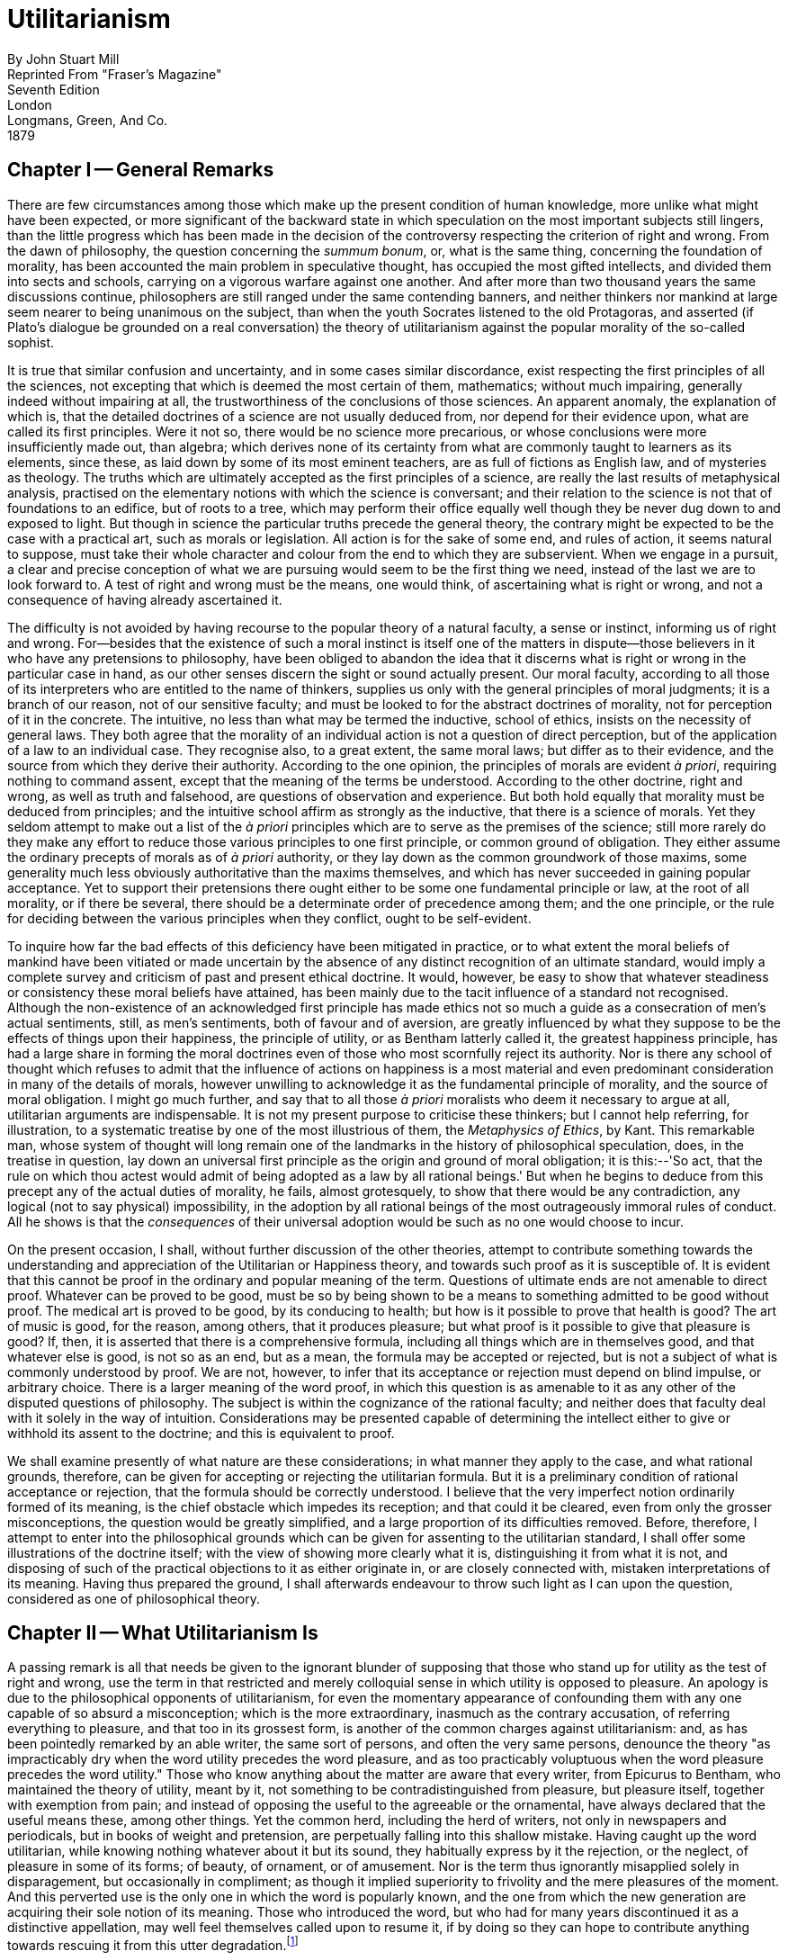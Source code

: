 = Utilitarianism

By John Stuart Mill +
Reprinted From "Fraser's Magazine" +
Seventh Edition +
London +
Longmans, Green, And Co. +
1879

== Chapter I -- General Remarks

There are few circumstances among those which make up the present
condition of human knowledge, more unlike what might have been expected,
or more significant of the backward state in which speculation on the
most important subjects still lingers, than the little progress which
has been made in the decision of the controversy respecting the
criterion of right and wrong. From the dawn of philosophy, the question
concerning the _summum bonum_, or, what is the same thing, concerning
the foundation of morality, has been accounted the main problem in
speculative thought, has occupied the most gifted intellects, and
divided them into sects and schools, carrying on a vigorous warfare
against one another. And after more than two thousand years the same
discussions continue, philosophers are still ranged under the same
contending banners, and neither thinkers nor mankind at large seem
nearer to being unanimous on the subject, than when the youth Socrates
listened to the old Protagoras, and asserted (if Plato's dialogue be
grounded on a real conversation) the theory of utilitarianism against
the popular morality of the so-called sophist.

It is true that similar confusion and uncertainty, and in some cases
similar discordance, exist respecting the first principles of all the
sciences, not excepting that which is deemed the most certain of them,
mathematics; without much impairing, generally indeed without impairing
at all, the trustworthiness of the conclusions of those sciences. An
apparent anomaly, the explanation of which is, that the detailed
doctrines of a science are not usually deduced from, nor depend for
their evidence upon, what are called its first principles. Were it not
so, there would be no science more precarious, or whose conclusions were
more insufficiently made out, than algebra; which derives none of its
certainty from what are commonly taught to learners as its elements,
since these, as laid down by some of its most eminent teachers, are as
full of fictions as English law, and of mysteries as theology. The
truths which are ultimately accepted as the first principles of a
science, are really the last results of metaphysical analysis, practised
on the elementary notions with which the science is conversant; and
their relation to the science is not that of foundations to an edifice,
but of roots to a tree, which may perform their office equally well
though they be never dug down to and exposed to light. But though in
science the particular truths precede the general theory, the contrary
might be expected to be the case with a practical art, such as morals or
legislation. All action is for the sake of some end, and rules of
action, it seems natural to suppose, must take their whole character
and colour from the end to which they are subservient. When we engage in
a pursuit, a clear and precise conception of what we are pursuing would
seem to be the first thing we need, instead of the last we are to look
forward to. A test of right and wrong must be the means, one would
think, of ascertaining what is right or wrong, and not a consequence of
having already ascertained it.

The difficulty is not avoided by having recourse to the popular theory
of a natural faculty, a sense or instinct, informing us of right and
wrong. For--besides that the existence of such a moral instinct is
itself one of the matters in dispute--those believers in it who have any
pretensions to philosophy, have been obliged to abandon the idea that it
discerns what is right or wrong in the particular case in hand, as our
other senses discern the sight or sound actually present. Our moral
faculty, according to all those of its interpreters who are entitled to
the name of thinkers, supplies us only with the general principles of
moral judgments; it is a branch of our reason, not of our sensitive
faculty; and must be looked to for the abstract doctrines of morality,
not for perception of it in the concrete. The intuitive, no less than
what may be termed the inductive, school of ethics, insists on the
necessity of general laws. They both agree that the morality of an
individual action is not a question of direct perception, but of the
application of a law to an individual case. They recognise also, to a
great extent, the same moral laws; but differ as to their evidence, and
the source from which they derive their authority. According to the one
opinion, the principles of morals are evident _à priori_, requiring
nothing to command assent, except that the meaning of the terms be
understood. According to the other doctrine, right and wrong, as well as
truth and falsehood, are questions of observation and experience. But
both hold equally that morality must be deduced from principles; and the
intuitive school affirm as strongly as the inductive, that there is a
science of morals. Yet they seldom attempt to make out a list of the _à
priori_ principles which are to serve as the premises of the science;
still more rarely do they make any effort to reduce those various
principles to one first principle, or common ground of obligation. They
either assume the ordinary precepts of morals as of _à priori_
authority, or they lay down as the common groundwork of those maxims,
some generality much less obviously authoritative than the maxims
themselves, and which has never succeeded in gaining popular acceptance.
Yet to support their pretensions there ought either to be some one
fundamental principle or law, at the root of all morality, or if there
be several, there should be a determinate order of precedence among
them; and the one principle, or the rule for deciding between the
various principles when they conflict, ought to be self-evident.

To inquire how far the bad effects of this deficiency have been
mitigated in practice, or to what extent the moral beliefs of mankind
have been vitiated or made uncertain by the absence of any distinct
recognition of an ultimate standard, would imply a complete survey and
criticism of past and present ethical doctrine. It would, however, be
easy to show that whatever steadiness or consistency these moral beliefs
have attained, has been mainly due to the tacit influence of a standard
not recognised. Although the non-existence of an acknowledged first
principle has made ethics not so much a guide as a consecration of men's
actual sentiments, still, as men's sentiments, both of favour and of
aversion, are greatly influenced by what they suppose to be the effects
of things upon their happiness, the principle of utility, or as Bentham
latterly called it, the greatest happiness principle, has had a large
share in forming the moral doctrines even of those who most scornfully
reject its authority. Nor is there any school of thought which refuses
to admit that the influence of actions on happiness is a most material
and even predominant consideration in many of the details of morals,
however unwilling to acknowledge it as the fundamental principle of
morality, and the source of moral obligation. I might go much further,
and say that to all those _à priori_ moralists who deem it necessary to
argue at all, utilitarian arguments are indispensable. It is not my
present purpose to criticise these thinkers; but I cannot help
referring, for illustration, to a systematic treatise by one of the most
illustrious of them, the _Metaphysics of Ethics_, by Kant. This
remarkable man, whose system of thought will long remain one of the
landmarks in the history of philosophical speculation, does, in the
treatise in question, lay down an universal first principle as the
origin and ground of moral obligation; it is this:--'So act, that the
rule on which thou actest would admit of being adopted as a law by all
rational beings.' But when he begins to deduce from this precept any of
the actual duties of morality, he fails, almost grotesquely, to show
that there would be any contradiction, any logical (not to say
physical) impossibility, in the adoption by all rational beings of the
most outrageously immoral rules of conduct. All he shows is that the
_consequences_ of their universal adoption would be such as no one would
choose to incur.

On the present occasion, I shall, without further discussion of the
other theories, attempt to contribute something towards the
understanding and appreciation of the Utilitarian or Happiness theory,
and towards such proof as it is susceptible of. It is evident that this
cannot be proof in the ordinary and popular meaning of the term.
Questions of ultimate ends are not amenable to direct proof. Whatever
can be proved to be good, must be so by being shown to be a means to
something admitted to be good without proof. The medical art is proved
to be good, by its conducing to health; but how is it possible to prove
that health is good? The art of music is good, for the reason, among
others, that it produces pleasure; but what proof is it possible to give
that pleasure is good? If, then, it is asserted that there is a
comprehensive formula, including all things which are in themselves
good, and that whatever else is good, is not so as an end, but as a
mean, the formula may be accepted or rejected, but is not a subject of
what is commonly understood by proof. We are not, however, to infer that
its acceptance or rejection must depend on blind impulse, or arbitrary
choice. There is a larger meaning of the word proof, in which this
question is as amenable to it as any other of the disputed questions of
philosophy. The subject is within the cognizance of the rational
faculty; and neither does that faculty deal with it solely in the way
of intuition. Considerations may be presented capable of determining the
intellect either to give or withhold its assent to the doctrine; and
this is equivalent to proof.

We shall examine presently of what nature are these considerations; in
what manner they apply to the case, and what rational grounds,
therefore, can be given for accepting or rejecting the utilitarian
formula. But it is a preliminary condition of rational acceptance or
rejection, that the formula should be correctly understood. I believe
that the very imperfect notion ordinarily formed of its meaning, is the
chief obstacle which impedes its reception; and that could it be
cleared, even from only the grosser misconceptions, the question would
be greatly simplified, and a large proportion of its difficulties
removed. Before, therefore, I attempt to enter into the philosophical
grounds which can be given for assenting to the utilitarian standard, I
shall offer some illustrations of the doctrine itself; with the view of
showing more clearly what it is, distinguishing it from what it is not,
and disposing of such of the practical objections to it as either
originate in, or are closely connected with, mistaken interpretations of
its meaning. Having thus prepared the ground, I shall afterwards
endeavour to throw such light as I can upon the question, considered as
one of philosophical theory.

== Chapter II -- What Utilitarianism Is

A passing remark is all that needs be given to the ignorant blunder of
supposing that those who stand up for utility as the test of right and
wrong, use the term in that restricted and merely colloquial sense in
which utility is opposed to pleasure. An apology is due to the
philosophical opponents of utilitarianism, for even the momentary
appearance of confounding them with any one capable of so absurd a
misconception; which is the more extraordinary, inasmuch as the contrary
accusation, of referring everything to pleasure, and that too in its
grossest form, is another of the common charges against utilitarianism:
and, as has been pointedly remarked by an able writer, the same sort of
persons, and often the very same persons, denounce the theory "as
impracticably dry when the word utility precedes the word pleasure, and
as too practicably voluptuous when the word pleasure precedes the word
utility." Those who know anything about the matter are aware that every
writer, from Epicurus to Bentham, who maintained the theory of utility,
meant by it, not something to be contradistinguished from pleasure, but
pleasure itself, together with exemption from pain; and instead of
opposing the useful to the agreeable or the ornamental, have always
declared that the useful means these, among other things. Yet the
common herd, including the herd of writers, not only in newspapers and
periodicals, but in books of weight and pretension, are perpetually
falling into this shallow mistake. Having caught up the word
utilitarian, while knowing nothing whatever about it but its sound, they
habitually express by it the rejection, or the neglect, of pleasure in
some of its forms; of beauty, of ornament, or of amusement. Nor is the
term thus ignorantly misapplied solely in disparagement, but
occasionally in compliment; as though it implied superiority to
frivolity and the mere pleasures of the moment. And this perverted use
is the only one in which the word is popularly known, and the one from
which the new generation are acquiring their sole notion of its meaning.
Those who introduced the word, but who had for many years discontinued
it as a distinctive appellation, may well feel themselves called upon to
resume it, if by doing so they can hope to contribute anything towards
rescuing it from this utter degradation.footnote:[The author of this essay has reason for believing himself to be the first person who brought the word utilitarian into use. He did not invent it, but adopted it from a passing expression in Mr. Galt's _Annals of the Parish_. After using it as a designation for several years, he and others abandoned it from a growing dislike to anything resembling a badge or watchword of sectarian distinction. But as a name for one single opinion, not a set of opinions--to denote the recognition of utility as a standard, not any particular way of applying it--the term supplies a want in the language, and offers, in many cases, a convenient mode of avoiding tiresome circumlocution.]

The creed which accepts as the foundation of morals, Utility, or the
Greatest Happiness Principle, holds that actions are right in proportion
as they tend to promote happiness, wrong as they tend to produce the
reverse of happiness. By happiness is intended pleasure, and the
absence of pain; by unhappiness, pain, and the privation of pleasure. To
give a clear view of the moral standard set up by the theory, much more
requires to be said; in particular, what things it includes in the ideas
of pain and pleasure; and to what extent this is left an open question.
But these supplementary explanations do not affect the theory of life on
which this theory of morality is grounded--namely, that pleasure, and
freedom from pain, are the only things desirable as ends; and that all
desirable things (which are as numerous in the utilitarian as in any
other scheme) are desirable either for the pleasure inherent in
themselves, or as means to the promotion of pleasure and the prevention
of pain.

Now, such a theory of life excites in many minds, and among them in some
of the most estimable in feeling and purpose, inveterate dislike. To
suppose that life has (as they express it) no higher end than
pleasure--no better and nobler object of desire and pursuit--they
designate as utterly mean and grovelling; as a doctrine worthy only of
swine, to whom the followers of Epicurus were, at a very early period,
contemptuously likened; and modern holders of the doctrine are
occasionally made the subject of equally polite comparisons by its
German, French, and English assailants.

When thus attacked, the Epicureans have always answered, that it is not
they, but their accusers, who represent human nature in a degrading
light; since the accusation supposes human beings to be capable of no
pleasures except those of which swine are capable. If this supposition
were true, the charge could not be gainsaid, but would then be no
longer an imputation; for if the sources of pleasure were precisely the
same to human beings and to swine, the rule of life which is good enough
for the one would be good enough for the other. The comparison of the
Epicurean life to that of beasts is felt as degrading, precisely because
a beast's pleasures do not satisfy a human being's conceptions of
happiness. Human beings have faculties more elevated than the animal
appetites, and when once made conscious of them, do not regard anything
as happiness which does not include their gratification. I do not,
indeed, consider the Epicureans to have been by any means faultless in
drawing out their scheme of consequences from the utilitarian principle.
To do this in any sufficient manner, many Stoic, as well as Christian
elements require to be included. But there is no known Epicurean theory
of life which does not assign to the pleasures of the intellect; of the
feelings and imagination, and of the moral sentiments, a much higher
value as pleasures than to those of mere sensation. It must be admitted,
however, that utilitarian writers in general have placed the superiority
of mental over bodily pleasures chiefly in the greater permanency,
safety, uncostliness, &c., of the former--that is, in their
circumstantial advantages rather than in their intrinsic nature. And on
all these points utilitarians have fully proved their case; but they
might have taken the other, and, as it may be called, higher ground,
with entire consistency. It is quite compatible with the principle of
utility to recognise the fact, that some _kinds_ of pleasure are more
desirable and more valuable than others. It would be absurd that while,
in estimating all other things, quality is considered as well as
quantity, the estimation of pleasures should be supposed to depend on
quantity alone.

If I am asked, what I mean by difference of quality in pleasures, or
what makes one pleasure more valuable than another, merely as a
pleasure, except its being greater in amount, there is but one possible
answer. Of two pleasures, if there be one to which all or almost all who
have experience of both give a decided preference, irrespective of any
feeling of moral obligation to prefer it, that is the more desirable
pleasure. If one of the two is, by those who are competently acquainted
with both, placed so far above the other that they prefer it, even
though knowing it to be attended with a greater amount of discontent,
and would not resign it for any quantity of the other pleasure which
their nature is capable of, we are justified in ascribing to the
preferred enjoyment a superiority in quality, so far outweighing
quantity as to render it, in comparison, of small account.

Now it is an unquestionable fact that those who are equally acquainted
with, and equally capable of appreciating and enjoying, both, do give a
most marked preference to the manner of existence which employs their
higher faculties. Few human creatures would consent to be changed into
any of the lower animals, for a promise of the fullest allowance of a
beast's pleasures; no intelligent human being would consent to be a
fool, no instructed person would be an ignoramus, no person of feeling
and conscience would be selfish and base, even though they should be
persuaded that the fool, the dunce, or the rascal is better satisfied
with his lot than they are with theirs. They would not resign what they
possess more than he, for the most complete satisfaction of all the
desires which they have in common with him. If they ever fancy they
would, it is only in cases of unhappiness so extreme, that to escape
from it they would exchange their lot for almost any other, however
undesirable in their own eyes. A being of higher faculties requires more
to make him happy, is capable probably of more acute suffering, and is
certainly accessible to it at more points, than one of an inferior type;
but in spite of these liabilities, he can never really wish to sink into
what he feels to be a lower grade of existence. We may give what
explanation we please of this unwillingness; we may attribute it to
pride, a name which is given indiscriminately to some of the most and to
some of the least estimable feelings of which mankind are capable; we
may refer it to the love of liberty and personal independence, an appeal
to which was with the Stoics one of the most effective means for the
inculcation of it; to the love of power, or to the love of excitement,
both of which do really enter into and contribute to it: but its most
appropriate appellation is a sense of dignity, which all human beings
possess in one form or other, and in some, though by no means in exact,
proportion to their higher faculties, and which is so essential a part
of the happiness of those in whom it is strong, that nothing which
conflicts with it could be, otherwise than momentarily, an object of
desire to them. Whoever supposes that this preference takes place at a
sacrifice of happiness-that the superior being, in anything like equal
circumstances, is not happier than the inferior-confounds the two very
different ideas, of happiness, and content. It is indisputable that the
being whose capacities of enjoyment are low, has the greatest chance of
having them fully satisfied; and a highly-endowed being will always feel
that any happiness which he can look for, as the world is constituted,
is imperfect. But he can learn to bear its imperfections, if they are at
all bearable; and they will not make him envy the being who is indeed
unconscious of the imperfections, but only because he feels not at all
the good which those imperfections qualify. It is better to be a human
being dissatisfied than a pig satisfied; better to be Socrates
dissatisfied than a fool satisfied. And if the fool, or the pig, is of a
different opinion, it is because they only know their own side of the
question. The other party to the comparison knows both sides.

It may be objected, that many who are capable of the higher pleasures,
occasionally, under the influence of temptation, postpone them to the
lower. But this is quite compatible with a full appreciation of the
intrinsic superiority of the higher. Men often, from infirmity of
character, make their election for the nearer good, though they know it
to be the less valuable; and this no less when the choice is between two
bodily pleasures, than when it is between bodily and mental. They pursue
sensual indulgences to the injury of health, though perfectly aware that
health is the greater good. It may be further objected, that many who
begin with youthful enthusiasm for everything noble, as they advance in
years sink into indolence and selfishness. But I do not believe that
those who undergo this very common change, voluntarily choose the lower
description of pleasures in preference to the higher. I believe that
before they devote themselves exclusively to the one, they have already
become incapable of the other. Capacity for the nobler feelings is in
most natures a very tender plant, easily killed, not only by hostile
influences, but by mere want of sustenance; and in the majority of young
persons it speedily dies away if the occupations to which their position
in life has devoted them, and the society into which it has thrown them,
are not favourable to keeping that higher capacity in exercise. Men lose
their high aspirations as they lose their intellectual tastes, because
they have not time or opportunity for indulging them; and they addict
themselves to inferior pleasures, not because they deliberately prefer
them, but because they are either the only ones to which they have
access, or the only ones which they are any longer capable of enjoying.
It may be questioned whether any one who has remained equally
susceptible to both classes of pleasures, ever knowingly and calmly
preferred the lower; though many, in all ages, have broken down in an
ineffectual attempt to combine both.

From this verdict of the only competent judges, I apprehend there can be
no appeal. On a question which is the best worth having of two
pleasures, or which of two modes of existence is the most grateful to
the feelings, apart from its moral attributes and from its consequences,
the judgment of those who are qualified by knowledge of both, or, if
they differ, that of the majority among them, must be admitted as final.
And there needs be the less hesitation to accept this judgment
respecting the quality of pleasures, since there is no other tribunal to
be referred to even on the question of quantity. What means are there of
determining which is the acutest of two pains, or the intensest of two
pleasurable sensations, except the general suffrage of those who are
familiar with both? Neither pains nor pleasures are homogeneous, and
pain is always heterogeneous with pleasure. What is there to decide
whether a particular pleasure is worth purchasing at the cost of a
particular pain, except the feelings and judgment of the experienced?
When, therefore, those feelings and judgment declare the pleasures
derived from the higher faculties to be preferable _in kind_, apart from
the question of intensity, to those of which the animal nature,
disjoined from the higher faculties, is susceptible, they are entitled
on this subject to the same regard.

I have dwelt on this point, as being a necessary part of a perfectly
just conception of Utility or Happiness, considered as the directive
rule of human conduct. But it is by no means an indispensable condition
to the acceptance of the utilitarian standard; for that standard is not
the agent's own greatest happiness, but the greatest amount of happiness
altogether; and if it may possibly be doubted whether a noble character
is always the happier for its nobleness, there can be no doubt that it
makes other people happier, and that the world in general is immensely a
gainer by it. Utilitarianism, therefore, could only attain its end by
the general cultivation of nobleness of character, even if each
individual were only benefited by the nobleness of others, and his own,
so far as happiness is concerned, were a sheer deduction from the
benefit. But the bare enunciation of such an absurdity as this last,
renders refutation superfluous.

According to the Greatest Happiness Principle, as above explained, the
ultimate end, with reference to and for the sake of which all other
things are desirable (whether we are considering our own good or that of
other people), is an existence exempt as far as possible from pain, and
as rich as possible in enjoyments, both in point of quantity and
quality; the test of quality, and the rule for measuring it against
quantity, being the preference felt by those who, in their opportunities
of experience, to which must be added their habits of self-consciousness
and self-observation, are best furnished with the means of comparison.
This, being, according to the utilitarian opinion, the end of human
action, is necessarily also the standard of morality; which may
accordingly be defined, the rules and precepts for human conduct, by the
observance of which an existence such as has been described might be, to
the greatest extent possible, secured to all mankind; and not to them
only, but, so far as the nature of things admits, to the whole sentient
creation.

Against this doctrine, however, arises another class of objectors, who
say that happiness, in any form, cannot be the rational purpose of human
life and action; because, in the first place, it is unattainable: and
they contemptuously ask, What right hast thou to be happy? a question
which Mr. Carlyle clenches by the addition, What right, a short time
ago, hadst thou even _to be_? Next, they say, that men can do _without_
happiness; that all noble human beings have felt this, and could not
have become noble but by learning the lesson of Entsagen, or
renunciation; which lesson, thoroughly learnt and submitted to, they
affirm to be the beginning and necessary condition of all virtue.

The first of these objections would go to the root of the matter were it
well founded; for if no happiness is to be had at all by human beings,
the attainment of it cannot be the end of morality, or of any rational
conduct. Though, even in that case, something might still be said for
the utilitarian theory; since utility includes not solely the pursuit of
happiness, but the prevention or mitigation of unhappiness; and if the
former aim be chimerical, there will be all the greater scope and more
imperative need for the latter, so long at least as mankind think fit to
live, and do not take refuge in the simultaneous act of suicide
recommended under certain conditions by Novalis. When, however, it is
thus positively asserted to be impossible that human life should be
happy, the assertion, if not something like a verbal quibble, is at
least an exaggeration. If by happiness be meant a continuity of highly
pleasurable excitement, it is evident enough that this is impossible. A
state of exalted pleasure lasts only moments, or in some cases, and with
some intermissions, hours or days, and is the occasional brilliant flash
of enjoyment, not its permanent and steady flame. Of this the
philosophers who have taught that happiness is the end of life were as
fully aware as those who taunt them. The happiness which they meant was
not a life of rapture, but moments of such, in an existence made up of
few and transitory pains, many and various pleasures, with a decided
predominance of the active over the passive, and having as the
foundation of the whole, not to expect more from life than it is capable
of bestowing. A life thus composed, to those who have been fortunate
enough to obtain it, has always appeared worthy of the name of
happiness. And such an existence is even now the lot of many, during
some considerable portion of their lives. The present wretched
education, and wretched social arrangements, are the only real hindrance
to its being attainable by almost all.

The objectors perhaps may doubt whether human beings, if taught to
consider happiness as the end of life, would be satisfied with such a
moderate share of it. But great numbers of mankind have been satisfied
with much less. The main constituents of a satisfied life appear to be
two, either of which by itself is often found sufficient for the
purpose: tranquillity, and excitement. With much tranquillity, many find
that they can be content with very little pleasure: with much
excitement, many can reconcile themselves to a considerable quantity of
pain. There is assuredly no inherent impossibility in enabling even the
mass of mankind to unite both; since the two are so far from being
incompatible that they are in natural alliance, the prolongation of
either being a preparation for, and exciting a wish for, the other. It
is only those in whom indolence amounts to a vice, that do not desire
excitement after an interval of repose; it is only those in whom the
need of excitement is a disease, that feel the tranquillity which
follows excitement dull and insipid, instead of pleasurable in direct
proportion to the excitement which preceded it. When people who are
tolerably fortunate in their outward lot do not find in life sufficient
enjoyment to make it valuable to them, the cause generally is, caring
for nobody but themselves. To those who have neither public nor private
affections, the excitements of life are much curtailed, and in any case
dwindle in value as the time approaches when all selfish interests must
be terminated by death: while those who leave after them objects of
personal affection, and especially those who have also cultivated a
fellow-feeling with the collective interests of mankind, retain as
lively an interest in life on the eve of death as in the vigour of youth
and health. Next to selfishness, the principal cause which makes life
unsatisfactory, is want of mental cultivation. A cultivated mind--I do
not mean that of a philosopher, but any mind to which the fountains of
knowledge have been opened, and which has been taught, in any tolerable
degree, to exercise its faculties--finds sources of inexhaustible
interest in all that surrounds it; in the objects of nature, the
achievements of art, the imaginations of poetry, the incidents of
history, the ways of mankind past and present, and their prospects in
the future. It is possible, indeed, to become indifferent to all this,
and that too without having exhausted a thousandth part of it; but only
when one has had from the beginning no moral or human interest in these
things, and has sought in them only the gratification of curiosity.

Now there is absolutely no reason in the nature of things why an amount
of mental culture sufficient to give an intelligent interest in these
objects of contemplation, should not be the inheritance of every one
born in a civilized country. As little is there an inherent necessity
that any human being should be a selfish egotist, devoid of every
feeling or care but those which centre in his own miserable
individuality. Something far superior to this is sufficiently common
even now, to give ample earnest of what the human species may be made.
Genuine private affections, and a sincere interest in the public good,
are possible, though in unequal degrees, to every rightly brought-up
human being. In a world in which there is so much to interest, so much
to enjoy, and so much also to correct and improve, every one who has
this moderate amount of moral and intellectual requisites is capable of
an existence which may be called enviable; and unless such a person,
through bad laws, or subjection to the will of others, is denied the
liberty to use the sources of happiness within his reach, he will not
fail to find this enviable existence, if he escape the positive evils of
life, the great sources of physical and mental suffering--such as
indigence, disease, and the unkindness, worthlessness, or premature loss
of objects of affection. The main stress of the problem lies, therefore,
in the contest with these calamities, from which it is a rare good
fortune entirely to escape; which, as things now are, cannot be
obviated, and often cannot be in any material degree mitigated. Yet no
one whose opinion deserves a moment's consideration can doubt that most
of the great positive evils of the world are in themselves removable,
and will, if human affairs continue to improve, be in the end reduced
within narrow limits. Poverty, in any sense implying suffering, may be
completely extinguished by the wisdom of society, combined with the good
sense and providence of individuals. Even that most intractable of
enemies, disease, may be indefinitely reduced in dimensions by good
physical and moral education, and proper control of noxious influences;
while the progress of science holds out a promise for the future of
still more direct conquests over this detestable foe. And every advance
in that direction relieves us from some, not only of the chances which
cut short our own lives, but, what concerns us still more, which deprive
us of those in whom our happiness is wrapt up. As for vicissitudes of
fortune, and other disappointments connected with worldly circumstances,
these are principally the effect either of gross imprudence, of
ill-regulated desires, or of bad or imperfect social institutions. All
the grand sources, in short, of human suffering are in a great degree,
many of them almost entirely, conquerable by human care and effort; and
though their removal is grievously slow--though a long succession of
generations will perish in the breach before the conquest is completed,
and this world becomes all that, if will and knowledge were not wanting,
it might easily be made--yet every mind sufficiently intelligent and
generous to bear a part, however small and unconspicuous, in the
endeavour, will draw a noble enjoyment from the contest itself, which he
would not for any bribe in the form of selfish indulgence consent to be
without.

And this leads to the true estimation of what is said by the objectors
concerning the possibility, and the obligation, of learning to do
without happiness. Unquestionably it is possible to do without
happiness; it is done involuntarily by nineteen-twentieths of mankind,
even in those parts of our present world which are least deep in
barbarism; and it often has to be done voluntarily by the hero or the
martyr, for the sake of something which he prizes more than his
individual happiness. But this something, what is it, unless the
happiness of others, or some of the requisites of happiness? It is noble
to be capable of resigning entirely one's own portion of happiness, or
chances of it: but, after all, this self-sacrifice must be for some end;
it is not its own end; and if we are told that its end is not happiness,
but virtue, which is better than happiness, I ask, would the sacrifice
be made if the hero or martyr did not believe that it would earn for
others immunity from similar sacrifices? Would it be made, if he thought
that his renunciation of happiness for himself would produce no fruit
for any of his fellow creatures, but to make their lot like his, and
place them also in the condition of persons who have renounced
happiness? All honour to those who can abnegate for themselves the
personal enjoyment of life, when by such renunciation they contribute
worthily to increase the amount of happiness in the world; but he who
does it, or professes to do it, for any other purpose, is no more
deserving of admiration than the ascetic mounted on his pillar. He may
be an inspiriting proof of what men _can_ do, but assuredly not an
example of what they _should_.

Though it is only in a very imperfect state of the world's arrangements
that any one can best serve the happiness of others by the absolute
sacrifice of his own, yet so long as the world is in that imperfect
state, I fully acknowledge that the readiness to make such a sacrifice
is the highest virtue which can be found in man. I will add, that in
this condition of the world, paradoxical as the assertion may be, the
conscious ability to do without happiness gives the best prospect of
realizing such happiness as is attainable. For nothing except that
consciousness can raise a person above the chances of life, by making
him feel that, let fate and fortune do their worst, they have not power
to subdue him: which, once felt, frees him from excess of anxiety
concerning the evils of life, and enables him, like many a Stoic in the
worst times of the Roman Empire, to cultivate in tranquillity the
sources of satisfaction accessible to him, without concerning himself
about the uncertainty of their duration, any more than about their
inevitable end.

Meanwhile, let utilitarians never cease to claim the morality of
self-devotion as a possession which belongs by as good a right to them,
as either to the Stoic or to the Transcendentalist. The utilitarian
morality does recognise in human beings the power of sacrificing their
own greatest good for the good of others. It only refuses to admit that
the sacrifice is itself a good. A sacrifice which does not increase, or
tend to increase, the sum total of happiness, it considers as wasted.
The only self-renunciation which it applauds, is devotion to the
happiness, or to some of the means of happiness, of others; either of
mankind collectively, or of individuals within the limits imposed by the
collective interests of mankind.

I must again repeat, what the assailants of utilitarianism seldom have
the justice to acknowledge, that the happiness which forms the
utilitarian standard of what is right in conduct, is not the agent's own
happiness, but that of all concerned. As between his own happiness and
that of others, utilitarianism requires him to be as strictly impartial
as a disinterested and benevolent spectator. In the golden rule of Jesus
of Nazareth, we read the complete spirit of the ethics of utility. To
do as one would be done by, and to love one's neighbour as oneself,
constitute the ideal perfection of utilitarian morality. As the means of
making the nearest approach to this ideal, utility would enjoin, first,
that laws and social arrangements should place the happiness, or (as
speaking practically it may be called) the interest, of every
individual, as nearly as possible in harmony with the interest of the
whole; and secondly, that education and opinion, which have so vast a
power over human character, should so use that power as to establish in
the mind of every individual an indissoluble association between his own
happiness and the good of the whole; especially between his own
happiness and the practice of such modes of conduct, negative and
positive, as regard for the universal happiness prescribes: so that not
only he may be unable to conceive the possibility of happiness to
himself, consistently with conduct opposed to the general good, but also
that a direct impulse to promote the general good may be in every
individual one of the habitual motives of action, and the sentiments
connected therewith may fill a large and prominent place in every human
being's sentient existence. If the impugners of the utilitarian morality
represented it to their own minds in this its true character, I know not
what recommendation possessed by any other morality they could possibly
affirm to be wanting to it: what more beautiful or more exalted
developments of human nature any other ethical system can be supposed to
foster, or what springs of action, not accessible to the utilitarian,
such systems rely on for giving effect to their mandates.

The objectors to utilitarianism cannot always be charged with
representing it in a discreditable light. On the contrary, those among
them who entertain anything like a just idea of its disinterested
character, sometimes find fault with its standard as being too high for
humanity. They say it is exacting too much to require that people shall
always act from the inducement of promoting the general interests of
society. But this is to mistake the very meaning of a standard of
morals, and to confound the rule of action with the motive of it. It is
the business of ethics to tell us what are our duties, or by what test
we may know them; but no system of ethics requires that the sole motive
of all we do shall be a feeling of duty; on the contrary, ninety-nine
hundredths of all our actions are done from other motives, and rightly
so done, if the rule of duty does not condemn them. It is the more
unjust to utilitarianism that this particular misapprehension should be
made a ground of objection to it, inasmuch as utilitarian moralists have
gone beyond almost all others in affirming that the motive has nothing
to do with the morality of the action, though much with the worth of the
agent. He who saves a fellow creature from drowning does what is morally
right, whether his motive be duty, or the hope of being paid for his
trouble: he who betrays the friend that trusts him, is guilty of a
crime, even if his object be to serve another friend to whom he is under
greater obligations.footnote:[An opponent, whose intellectual and moral fairness it is a pleasure to acknowledge (the Rev. J. Llewellyn Davis), has objected to this passage, saying, "Surely the rightness or wrongness of saving a man from drowning does depend very much upon the motive with which it is done. Suppose that a tyrant, when his enemy jumped into the sea to escape from him, saved him from drowning simply in order that he might inflict upon him more exquisite tortures, would it tend to clearness to speak of that rescue as 'a morally right action?' Or suppose again, according to one of the stock illustrations of ethical inquiries, that a man betrayed a trust received from a friend, because the discharge of it would fatally injure that friend himself or some one belonging to him, would utilitarianism compel one to call the betrayal 'a crime' as much as if it had been done from the meanest motive?" I submit, that he who saves another from drowning in order to kill him by torture afterwards, does not differ only in motive from him who does the same thing from duty or benevolence; the act itself is different. The rescue of the man is, in the case supposed, only the necessary first step of an act far more atrocious than leaving him to drown would have been. Had Mr. Davis said, "The rightness or wrongness of saving a man from drowning does depend very much"--not upon the motive, but--"upon the _intention_" no utilitarian would have differed from him. Mr. Davis, by an oversight too common not to be quite venial, has in this case confounded the very different ideas of Motive and Intention. There is no point which utilitarian thinkers (and Bentham pre-eminently) have taken more pains to illustrate than this. The morality of the action depends entirely upon the intention--that is, upon what the agent _wills to do_. But the motive, that is, the feeling which makes him will so to do, when it makes no difference in the act, makes none in the morality: though it makes a great difference in our moral estimation of the agent, especially if it indicates a good or a bad habitual _disposition_--a bent of character from which useful, or from which hurtful actions are likely to arise.] But to speak only of actions done from the
motive of duty, and in direct obedience to principle: it is a
misapprehension of the utilitarian mode of thought, to conceive it as
implying that people should fix their minds upon so wide a generality as
the world, or society at large. The great majority of good actions are
intended, not for the benefit of the world, but for that of individuals,
of which the good of the world is made up; and the thoughts of the most
virtuous man need not on these occasions travel beyond the particular
persons concerned, except so far as is necessary to assure himself that
in benefiting them he is not violating the rights--that is, the
legitimate and authorized expectations--of any one else. The
multiplication of happiness is, according to the utilitarian ethics, the
object of virtue: the occasions on which any person (except one in a
thousand) has it in his power to do this on an extended scale, in other
words, to be a public benefactor, are but exceptional; and on these
occasions alone is he called on to consider public utility; in every
other case, private utility, the interest or happiness of some few
persons, is all he has to attend to. Those alone the influence of whose
actions extends to society in general, need concern themselves
habitually about so large an object. In the case of abstinences
indeed--of things which people forbear to do, from moral considerations,
though the consequences in the particular case might be beneficial--it
would be unworthy of an intelligent agent not to be consciously aware
that the action is of a class which, if practised generally, would be
generally injurious, and that this is the ground of the obligation to
abstain from it. The amount of regard for the public interest implied in
this recognition, is no greater than is demanded by every system of
morals; for they all enjoin to abstain from whatever is manifestly
pernicious to society.

The same considerations dispose of another reproach against the doctrine
of utility, founded on a still grosser misconception of the purpose of a
standard of morality, and of the very meaning of the words right and
wrong. It is often affirmed that utilitarianism renders men cold and
unsympathizing; that it chills their moral feelings towards
individuals; that it makes them regard only the dry and hard
consideration of the consequences of actions, not taking into their
moral estimate the qualities from which those actions emanate. If the
assertion means that they do not allow their judgment respecting the
rightness or wrongness of an action to be influenced by their opinion of
the qualities of the person who does it, this is a complaint not against
utilitarianism, but against having any standard of morality at all; for
certainly no known ethical standard decides an action to be good or bad
because it is done by a good or a bad man, still less because done by an
amiable, a brave, or a benevolent man or the contrary. These
considerations are relevant, not to the estimation of actions, but of
persons; and there is nothing in the utilitarian theory inconsistent
with the fact that there are other things which interest us in persons
besides the rightness and wrongness of their actions. The Stoics,
indeed, with the paradoxical misuse of language which was part of their
system, and by which they strove to raise themselves above all concern
about anything but virtue, were fond of saying that he who has that has
everything; that he, and only he, is rich, is beautiful, is a king. But
no claim of this description is made for the virtuous man by the
utilitarian doctrine. Utilitarians are quite aware that there are other
desirable possessions and qualities besides virtue, and are perfectly
willing to allow to all of them their full worth. They are also aware
that a right action does not necessarily indicate a virtuous character,
and that actions which are blameable often proceed from qualities
entitled to praise. When this is apparent in any particular case, it
modifies their estimation, not certainly of the act, but of the agent.
I grant that they are, notwithstanding, of opinion, that in the long run
the best proof of a good character is good actions; and resolutely
refuse to consider any mental disposition as good, of which the
predominant tendency is to produce bad conduct. This makes them
unpopular with many people; but it is an unpopularity which they must
share with every one who regards the distinction between right and wrong
in a serious light; and the reproach is not one which a conscientious
utilitarian need be anxious to repel.

If no more be meant by the objection than that many utilitarians look on
the morality of actions, as measured by the utilitarian standard, with
too exclusive a regard, and do not lay sufficient stress upon the other
beauties of character which go towards making a human being loveable or
admirable, this may be admitted. Utilitarians who have cultivated their
moral feelings, but not their sympathies nor their artistic perceptions,
do fall into this mistake; and so do all other moralists under the same
conditions. What can be said in excuse for other moralists is equally
available for them, namely, that if there is to be any error, it is
better that it should be on that side. As a matter of fact, we may
affirm that among utilitarians as among adherents of other systems,
there is every imaginable degree of rigidity and of laxity in the
application of their standard: some are even puritanically rigorous,
while others are as indulgent as can possibly be desired by sinner or by
sentimentalist. But on the whole, a doctrine which brings prominently
forward the interest that mankind have in the repression and prevention
of conduct which violates the moral law, is likely to be inferior to no
other in turning the sanctions of opinion against such violations. It is
true, the question, What does violate the moral law? is one on which
those who recognise different standards of morality are likely now and
then to differ. But difference of opinion on moral questions was not
first introduced into the world by utilitarianism, while that doctrine
does supply, if not always an easy, at all events a tangible and
intelligible mode of deciding such differences.

'''

It may not be superfluous to notice a few more of the common
misapprehensions of utilitarian ethics, even those which are so obvious
and gross that it might appear impossible for any person of candour and
intelligence to fall into them: since persons, even of considerable
mental endowments, often give themselves so little trouble to understand
the bearings of any opinion against which they entertain a prejudice,
and men are in general so little conscious of this voluntary ignorance
as a defect, that the vulgarest misunderstandings of ethical doctrines
are continually met with in the deliberate writings of persons of the
greatest pretensions both to high principle and to philosophy. We not
uncommonly hear the doctrine of utility inveighed against as a _godless_
doctrine. If it be necessary to say anything at all against so mere an
assumption, we may say that the question depends upon what idea we have
formed of the moral character of the Deity. If it be a true belief that
God desires, above all things, the happiness of his creatures, and that
this was his purpose in their creation, utility is not only not a
godless doctrine, but more profoundly religious than any other. If it be
meant that utilitarianism does not recognise the revealed will of God as
the supreme law of morals, I answer, that an utilitarian who believes in
the perfect goodness and wisdom of God, necessarily believes that
whatever God has thought fit to reveal on the subject of morals, must
fulfil the requirements of utility in a supreme degree. But others
besides utilitarians have been of opinion that the Christian revelation
was intended, and is fitted, to inform the hearts and minds of mankind
with a spirit which should enable them to find for themselves what is
right, and incline them to do it when found, rather than to tell them,
except in a very general way, what it is: and that we need a doctrine of
ethics, carefully followed out, to _interpret_ to us the will of God.
Whether this opinion is correct or not, it is superfluous here to
discuss; since whatever aid religion, either natural or revealed, can
afford to ethical investigation, is as open to the utilitarian moralist
as to any other. He can use it as the testimony of God to the usefulness
or hurtfulness of any given course of action, by as good a right as
others can use it for the indication of a transcendental law, having no
connexion with usefulness or with happiness.

Again, Utility is often summarily stigmatized as an immoral doctrine by
giving it the name of Expediency, and taking advantage of the popular
use of that term to contrast it with Principle. But the Expedient, in
the sense in which it is opposed to the Right, generally means that
which is expedient for the particular interest of the agent himself: as
when a minister sacrifices the interest of his country to keep himself
in place. When it means anything better than this, it means that which
is expedient for some immediate object, some temporary purpose, but
which violates a rule whose observance is expedient in a much higher
degree. The Expedient, in this sense, instead of being the same thing
with the useful, is a branch of the hurtful. Thus, it would often be
expedient, for the purpose of getting over some momentary embarrassment,
or attaining some object immediately useful to ourselves or others, to
tell a lie. But inasmuch as the cultivation in ourselves of a sensitive
feeling on the subject of veracity, is one of the most useful, and the
enfeeblement of that feeling one of the most hurtful, things to which
our conduct can be instrumental; and inasmuch as any, even
unintentional, deviation from truth, does that much towards weakening
the trustworthiness of human assertion, which is not only the principal
support of all present social well-being, but the insufficiency of which
does more than any one thing that can be named to keep back
civilisation, virtue, everything on which human happiness on the largest
scale depends; we feel that the violation, for a present advantage, of a
rule of such transcendent expediency, is not expedient, and that he who,
for the sake of a convenience to himself or to some other individual,
does what depends on him to deprive mankind of the good, and inflict
upon them the evil, involved in the greater or less reliance which they
can place in each other's word, acts the part of one of their worst
enemies. Yet that even this rule, sacred as it is, admits of possible
exceptions, is acknowledged by all moralists; the chief of which is when
the withholding of some fact (as of information from a male-factor, or
of bad news from a person dangerously ill) would preserve some one
(especially a person other than oneself) from great and unmerited evil,
and when the withholding can only be effected by denial. But in order
that the exception may not extend itself beyond the need, and may have
the least possible effect in weakening reliance on veracity, it ought to
be recognized, and, if possible, its limits defined; and if the
principle of utility is good for anything, it must be good for weighing
these conflicting utilities against one another, and marking out the
region within which one or the other preponderates.

Again, defenders of utility often find themselves called upon to reply
to such objections as this--that there is not time, previous to action,
for calculating and weighing the effects of any line of conduct on the
general happiness. This is exactly as if any one were to say that it is
impossible to guide our conduct by Christianity, because there is not
time, on every occasion on which anything has to be done, to read
through the Old and New Testaments. The answer to the objection is, that
there has been ample time, namely, the whole past duration of the human
species. During all that time mankind have been learning by experience
the tendencies of actions; on which experience all the prudence, as well
as all the morality of life, is dependent. People talk as if the
commencement of this course of experience had hitherto been put off, and
as if, at the moment when some man feels tempted to meddle with the
property or life of another, he had to begin considering for the first
time whether murder and theft are injurious to human happiness. Even
then I do not think that he would find the question very puzzling; but,
at all events, the matter is now done to his hand. It is truly a
whimsical supposition, that if mankind were agreed in considering
utility to be the test of morality, they would remain without any
agreement as to what is useful, and would take no measures for having
their notions on the subject taught to the young, and enforced by law
and opinion. There is no difficulty in proving any ethical standard
whatever to work ill, if we suppose universal idiocy to be conjoined
with it, but on any hypothesis short of that, mankind must by this time
have acquired positive beliefs as to the effects of some actions on
their happiness; and the beliefs which have thus come down are the rules
of morality for the multitude, and for the philosopher until he has
succeeded in finding better. That philosophers might easily do this,
even now, on many subjects; that the received code of ethics is by no
means of divine right; and that mankind have still much to learn as to
the effects of actions on the general happiness, I admit, or rather,
earnestly maintain. The corollaries from the principle of utility, like
the precepts of every practical art, admit of indefinite improvement,
and, in a progressive state of the human mind, their improvement is
perpetually going on. But to consider the rules of morality as
improvable, is one thing; to pass over the intermediate generalizations
entirely, and endeavour to test each individual action directly by the
first principle, is another. It is a strange notion that the
acknowledgment of a first principle is inconsistent with the admission
of secondary ones. To inform a traveller respecting the place of his
ultimate destination, is not to forbid the use of landmarks and
direction-posts on the way. The proposition that happiness is the end
and aim of morality, does not mean that no road ought to be laid down to
that goal, or that persons going thither should not be advised to take
one direction rather than another. Men really ought to leave off talking
a kind of nonsense on this subject, which they would neither talk nor
listen to on other matters of practical concernment. Nobody argues that
the art of navigation is not founded on astronomy, because sailors
cannot wait to calculate the Nautical Almanack. Being rational
creatures, they go to sea with it ready calculated; and all rational
creatures go out upon the sea of life with their minds made up on the
common questions of right and wrong, as well as on many of the far more
difficult questions of wise and foolish. And this, as long as foresight
is a human quality, it is to be presumed they will continue to do.
Whatever we adopt as the fundamental principle of morality, we require
subordinate principles to apply it by: the impossibility of doing
without them, being common to all systems, can afford no argument
against any one in particular: but gravely to argue as if no such
secondary principles could be had, and as if mankind had remained till
now, and always must remain, without drawing any general conclusions
from the experience of human life, is as high a pitch, I think, as
absurdity has ever reached in philosophical controversy.

The remainder of the stock arguments against utilitarianism mostly
consist in laying to its charge the common infirmities of human nature,
and the general difficulties which embarrass conscientious persons in
shaping their course through life. We are told that an utilitarian will
be apt to make his own particular case an exception to moral rules, and,
when under temptation, will see an utility in the breach of a rule,
greater than he will see in its observance. But is utility the only
creed which is able to furnish us with excuses for evil doing, and means
of cheating our own conscience? They are afforded in abundance by all
doctrines which recognise as a fact in morals the existence of
conflicting considerations; which all doctrines do, that have been
believed by sane persons. It is not the fault of any creed, but of the
complicated nature of human affairs, that rules of conduct cannot be so
framed as to require no exceptions, and that hardly any kind of action
can safely be laid down as either always obligatory or always
condemnable. There is no ethical creed which does not temper the
rigidity of its laws, by giving a certain latitude, under the moral
responsibility of the agent, for accommodation to peculiarities of
circumstances; and under every creed, at the opening thus made,
self-deception and dishonest casuistry get in. There exists no moral
system under which there do not arise unequivocal cases of conflicting
obligation. These are the real difficulties, the knotty points both in
the theory of ethics, and in the conscientious guidance of personal
conduct. They are overcome practically with greater or with less success
according to the intellect and virtue of the individual; but it can
hardly be pretended that any one will be the less qualified for dealing
with them, from possessing an ultimate standard to which conflicting
rights and duties can be referred. If utility is the ultimate source of
moral obligations, utility may be invoked to decide between them when
their demands are incompatible. Though the application of the standard
may be difficult, it is better than none at all: while in other systems,
the moral laws all claiming independent authority, there is no common
umpire entitled to interfere between them; their claims to precedence
one over another rest on little better than sophistry, and unless
determined, as they generally are, by the unacknowledged influence of
considerations of utility, afford a free scope for the action of
personal desires and partialities. We must remember that only in these
cases of conflict between secondary principles is it requisite that
first principles should be appealed to. There is no case of moral
obligation in which some secondary principle is not involved; and if
only one, there can seldom be any real doubt which one it is, in the
mind of any person by whom the principle itself is recognized.

== Chapter III -- Of the Ultimate Sanction of the Principle of Utility

The question is often asked, and properly so, in regard to any supposed
moral standard--What is its sanction? what are the motives to obey it?
or more specifically, what is the source of its obligation? whence does
it derive its binding force? It is a necessary part of moral philosophy
to provide the answer to this question; which, though frequently
assuming the shape of an objection to the utilitarian morality, as if it
had some special applicability to that above others, really arises in
regard to all standards. It arises, in fact, whenever a person is called
on to adopt a standard or refer morality to any basis on which he has
not been accustomed to rest it. For the customary morality, that which
education and opinion have consecrated, is the only one which presents
itself to the mind with the feeling of being _in itself_ obligatory; and
when a person is asked to believe that this morality _derives_ its
obligation from some general principle round which custom has not thrown
the same halo, the assertion is to him a paradox; the supposed
corollaries seem to have a more binding force than the original theorem;
the superstructure seems to stand better without, than with, what is
represented as its foundation. He says to himself, I feel that I am
bound not to rob or murder, betray or deceive; but why am I bound to
promote the general happiness? If my own happiness lies in something
else, why may I not give that the preference?

If the view adopted by the utilitarian philosophy of the nature of the
moral sense be correct, this difficulty will always present itself,
until the influences which form moral character have taken the same hold
of the principle which they have taken of some of the
consequences--until, by the improvement of education, the feeling of
unity with our fellow creatures shall be (what it cannot be doubted that
Christ intended it to be) as deeply rooted in our character, and to our
own consciousness as completely a part of our nature, as the horror of
crime is in an ordinarily well-brought-up young person. In the mean
time, however, the difficulty has no peculiar application to the
doctrine of utility, but is inherent in every attempt to analyse
morality and reduce it to principles; which, unless the principle is
already in men's minds invested with as much sacredness as any of its
applications, always seems to divest them of a part of their sanctity.

The principle of utility either has, or there is no reason why it might
not have, all the sanctions which belong to any other system of morals.
Those sanctions are either external or internal. Of the external
sanctions it is not necessary to speak at any length. They are, the hope
of favour and the fear of displeasure from our fellow creatures or from
the Ruler of the Universe, along with whatever we may have of sympathy
or affection for them or of love and awe of Him, inclining us to do His
will independently of selfish consequences. There is evidently no
reason why all these motives for observance should not attach themselves
to the utilitarian morality, as completely and as powerfully as to any
other. Indeed, those of them which refer to our fellow creatures are
sure to do so, in proportion to the amount of general intelligence; for
whether there be any other ground of moral obligation than the general
happiness or not, men do desire happiness; and however imperfect may be
their own practice, they desire and commend all conduct in others
towards themselves, by which they think their happiness is promoted.
With regard to the religious motive, if men believe, as most profess to
do, in the goodness of God, those who think that conduciveness to the
general happiness is the essence, or even only the criterion, of good,
must necessarily believe that it is also that which God approves. The
whole force therefore of external reward and punishment, whether
physical or moral, and whether proceeding from God or from our fellow
men, together with all that the capacities of human nature admit, of
disinterested devotion to either, become available to enforce the
utilitarian morality, in proportion as that morality is recognized; and
the more powerfully, the more the appliances of education and general
cultivation are bent to the purpose.

So far as to external sanctions. The internal sanction of duty, whatever
our standard of duty may be, is one and the same--a feeling in our own
mind; a pain, more or less intense, attendant on violation of duty,
which in properly cultivated moral natures rises, in the more serious
cases, into shrinking from it as an impossibility. This feeling, when
disinterested, and connecting itself with the pure idea of duty, and
not with some particular form of it, or with any of the merely accessory
circumstances, is the essence of Conscience; though in that complex
phenomenon as it actually exists, the simple fact is in general all
encrusted over with collateral associations, derived from sympathy, from
love, and still more from fear; from all the forms of religious feeling;
from the recollections of childhood and of all our past life; from
self-esteem, desire of the esteem of others, and occasionally even
self-abasement. This extreme complication is, I apprehend, the origin of
the sort of mystical character which, by a tendency of the human mind of
which there are many other examples, is apt to be attributed to the idea
of moral obligation, and which leads people to believe that the idea
cannot possibly attach itself to any other objects than those which, by
a supposed mysterious law, are found in our present experience to excite
it. Its binding force, however, consists in the existence of a mass of
feeling which must be broken through in order to do what violates our
standard of right, and which, if we do nevertheless violate that
standard, will probably have to be encountered afterwards in the form of
remorse. Whatever theory we have of the nature or origin of conscience,
this is what essentially constitutes it.

The ultimate sanction, therefore, of all morality (external motives
apart) being a subjective feeling in our own minds, I see nothing
embarrassing to those whose standard is utility, in the question, what
is the sanction of that particular standard? We may answer, the same as
of all other moral standards--the conscientious feelings of mankind.
Undoubtedly this sanction has no binding efficacy on those who do not
possess the feelings it appeals to; but neither will these persons be
more obedient to any other moral principle than to the utilitarian one.
On them morality of any kind has no hold but through the external
sanctions. Meanwhile the feelings exist, a feet in human nature, the
reality of which, and the great power with which they are capable of
acting on those in whom they have been duly cultivated, are proved by
experience. No reason has ever been shown why they may not be cultivated
to as great intensity in connection with the utilitarian, as with any
other rule of morals.

There is, I am aware, a disposition to believe that a person who sees in
moral obligation a transcendental fact, an objective reality belonging
to the province of "Things in themselves," is likely to be more obedient
to it than one who believes it to be entirely subjective, having its
seat in human consciousness only. But whatever a person's opinion may be
on this point of Ontology, the force he is really urged by is his own
subjective feeling, and is exactly measured by its strength. No one's
belief that Duty is an objective reality is stronger than the belief
that God is so; yet the belief in God, apart from the expectation of
actual reward and punishment, only operates on conduct through, and in
proportion to, the subjective religious feeling. The sanction, so far as
it is disinterested, is always in the mind itself; and the notion,
therefore, of the transcendental moralists must be, that this sanction
will not exist _in_ the mind unless it is believed to have its root out
of the mind; and that if a person is able to say to himself, That which
is restraining me, and which is called my conscience, is only a feeling
in my own mind, he may possibly draw the conclusion that when the
feeling ceases the obligation ceases, and that if he find the feeling
inconvenient, he may disregard it, and endeavour to get rid of it. But
is this danger confined to the utilitarian morality? Does the belief
that moral obligation has its seat outside the mind make the feeling of
it too strong to be got rid of? The fact is so far otherwise, that all
moralists admit and lament the ease with which, in the generality of
minds, conscience can be silenced or stifled. The question, Need I obey
my conscience? is quite as often put to themselves by persons who never
heard of the principle of utility, as by its adherents. Those whose
conscientious feelings are so weak as to allow of their asking this
question, if they answer it affirmatively, will not do so because they
believe in the transcendental theory, but because of the external
sanctions.

It is not necessary, for the present purpose, to decide whether the
feeling of duty is innate or implanted. Assuming it to be innate, it is
an open question to what objects it naturally attaches itself; for the
philosophic supporters of that theory are now agreed that the intuitive
perception is of principles of morality, and not of the details. If
there be anything innate in the matter, I see no reason why the feeling
which is innate should not be that of regard to the pleasures and pains
of others. If there is any principle of morals which is intuitively
obligatory, I should say it must be that. If so, the intuitive ethics
would coincide with the utilitarian, and there would be no further
quarrel between them. Even as it is, the intuitive moralists, though
they believe that there are other intuitive moral obligations, do
already believe this to be one; for they unanimously hold that a large
portion of morality turns upon the consideration due to the interests of
our fellow creatures. Therefore, if the belief in the transcendental
origin of moral obligation gives any additional efficacy to the internal
sanction, it appears to me that the utilitarian principle has already
the benefit of it.

On the other hand, if, as is my own belief, the moral feelings are not
innate, but acquired, they are not for that reason the less natural. It
is natural to man to speak, to reason, to build cities, to cultivate the
ground, though these are acquired faculties. The moral feelings are not
indeed a part of our nature, in the sense of being in any perceptible
degree present in all of us; but this, unhappily, is a fact admitted by
those who believe the most strenuously in their transcendental origin.
Like the other acquired capacities above referred to, the moral faculty,
if not a part of our nature, is a natural outgrowth from it; capable,
like them, in a certain small degree, of springing up spontaneously; and
susceptible of being brought by cultivation to a high degree of
development. Unhappily it is also susceptible, by a sufficient use of
the external sanctions and of the force of early impressions, of being
cultivated in almost any direction: so that there is hardly anything so
absurd or so mischievous that it may not, by means of these influences,
be made to act on the human mind with all the authority of conscience.
To doubt that the same potency might be given by the same means to the
principle of utility, even if it had no foundation in human nature,
would be flying in the face of all experience.

But moral associations which are wholly of artificial creation, when
intellectual culture goes on, yield by degrees to the dissolving force
of analysis: and if the feeling of duty, when associated with utility,
would appear equally arbitrary; if there were no leading department of
our nature, no powerful class of sentiments, with which that association
would harmonize, which would make us feel it congenial, and incline us
not only to foster it in others (for which we have abundant interested
motives), but also to cherish it in ourselves; if there were not, in
short, a natural basis of sentiment for utilitarian morality, it might
well happen that this association also, even after it had been implanted
by education, might be analysed away.

But there is this basis of powerful natural sentiment; and this it is
which, when once the general happiness is recognized as the ethical
standard, will constitute the strength of the utilitarian morality. This
firm foundation is that of the social feelings of mankind; the desire to
be in unity with our fellow creatures, which is already a powerful
principle in human nature, and happily one of those which tend to become
stronger, even without express inculcation, from the influences of
advancing civilization. The social state is at once so natural, so
necessary, and so habitual to man, that, except in some unusual
circumstances or by an effort of voluntary abstraction, he never
conceives himself otherwise than as a member of a body; and this
association is riveted more and more, as mankind are further removed
from the state of savage independence. Any condition, therefore, which
is essential to a state of society, becomes more and more an inseparable
part of every person's conception of the state of things which he is
born into, and which is the destiny of a human being. Now, society
between human beings, except in the relation of master and slave, is
manifestly impossible on any other footing than that the interests of
all are to be consulted. Society between equals can only exist on the
understanding that the interests of all are to be regarded equally. And
since in all states of civilization, every person, except an absolute
monarch, has equals, every one is obliged to live on these terms with
somebody; and in every age some advance is made towards a state in which
it will be impossible to live permanently on other terms with anybody.
In this way people grow up unable to conceive as possible to them a
state of total disregard of other people's interests. They are under a
necessity of conceiving themselves as at least abstaining from all the
grosser injuries, and (if only for their own protection.) living in a
state of constant protest against them. They are also familiar with the
fact of co-operating with others, and proposing to themselves a
collective, not an individual, interest, as the aim (at least for the
time being) of their actions. So long as they are co-operating, their
ends are identified with those of others; there is at least a temporary
feeling that the interests of others are their own interests. Not only
does all strengthening of social ties, and all healthy growth of
society, give to each individual a stronger personal interest in
practically consulting the welfare of others; it also leads him to
identify his feelings more and more with their good, or at least with
an ever greater degree of practical consideration for it. He comes, as
though instinctively, to be conscious of himself as a being who _of
course_ pays regard to others. The good of others becomes to him a thing
naturally and necessarily to be attended to, like any of the physical
conditions of our existence. Now, whatever amount of this feeling a
person has, he is urged by the strongest motives both of interest and of
sympathy to demonstrate it, and to the utmost of his power encourage it
in others; and even if he has none of it himself, he is as greatly
interested as any one else that others should have it. Consequently, the
smallest germs of the feeling are laid hold of and nourished by the
contagion of sympathy and the influences of education; and a complete
web of corroborative association is woven round it, by the powerful
agency of the external sanctions. This mode of conceiving ourselves and
human life, as civilization goes on, is felt to be more and more
natural. Every step in political improvement renders it more so, by
removing the sources of opposition of interest, and levelling those
inequalities of legal privilege between individuals or classes, owing to
which there are large portions of mankind whose happiness it is still
practicable to disregard. In an improving state of the human mind, the
influences are constantly on the increase, which tend to generate in
each individual a feeling of unity with all the rest; which feeling, if
perfect, would make him never think of, or desire, any beneficial
condition for himself, in the benefits of which they are not included.
If we now suppose this feeling of unity to be taught as a religion, and
the whole force of education, of institutions, and of opinion,
directed, as it once was in the case of religion, to make every person
grow up from infancy surrounded on all sides both by the profession and
by the practice of it, I think that no one, who can realize this
conception, will feel any misgiving about the sufficiency of the
ultimate sanction for the Happiness morality. To any ethical student who
finds the realization difficult, I recommend, as a means of facilitating
it, the second of M. Comte's two principal works, the _Système de
Politique Positive_. I entertain the strongest objections to the system
of politics and morals set forth in that treatise; but I think it has
superabundantly shown the possibility of giving to the service of
humanity, even without the aid of belief in a Providence, both the
physical power and the social efficacy of a religion; making it take
hold of human life, and colour all thought, feeling, and action, in a
manner of which the greatest ascendency ever exercised by any religion
may be but a type and foretaste; and of which the danger is, not that it
should be insufficient, but that it should be so excessive as to
interfere unduly with human freedom and individuality.

Neither is it necessary to the feeling which constitutes the binding
force of the utilitarian morality on those who recognize it, to wait for
those social influences which would make its obligation felt by mankind
at large. In the comparatively early state of human advancement in which
we now live, a person cannot indeed feel that entireness of sympathy
with all others, which would make any real discordance in the general
direction of their conduct in life impossible; but already a person in
whom the social feeling is at all developed, cannot bring himself to
think of the rest of his fellow creatures as struggling rivals with him
for the means of happiness, whom he must desire to see defeated in their
object in order that he may succeed in his. The deeply-rooted conception
which every individual even now has of himself as a social being, tends
to make him feel it one of his natural wants that there should be
harmony between his feelings and aims and those of his fellow creatures.
If differences of opinion and of mental culture make it impossible for
him to share many of their actual feelings-perhaps make him denounce and
defy those feelings-he still needs to be conscious that his real aim and
theirs do not conflict; that he is not opposing himself to what they
really wish for, namely, their own good, but is, on the contrary,
promoting it. This feeling in most individuals is much inferior in
strength to their selfish feelings, and is often wanting altogether. But
to those who have it, it possesses all the characters of a natural
feeling. It does not present itself to their minds as a superstition of
education, or a law despotically imposed by the power of society, but as
an attribute which it would not be well for them to be without. This
conviction is the ultimate sanction of the greatest-happiness morality.
This it is which makes any mind, of well-developed feelings, work with,
and not against, the outward motives to care for others, afforded by
what I have called the external sanctions; and when those sanctions are
wanting, or act in an opposite direction, constitutes in itself a
powerful internal binding force, in proportion to the sensitiveness and
thoughtfulness of the character; since few but those whose mind is a
moral blank, could bear to lay out their course of life on the plan of
paying no regard to others except so far as their own private interest
compels.

== Chapter IV -- Of What Sort of Proof the Principle of Utility is Susceptible

It has already been remarked, that questions of ultimate ends do not
admit of proof, in the ordinary acceptation of the term. To be incapable
of proof by reasoning is common to all first principles; to the first
premises of our knowledge, as well as to those of our conduct. But the
former, being matters of fact, may be the subject of a direct appeal to
the faculties which judge of fact--namely, our senses, and our internal
consciousness. Can an appeal be made to the same faculties on questions
of practical ends? Or by what other faculty is cognizance taken of them?

Questions about ends are, in other words, questions what things are
desirable. The utilitarian doctrine is, that happiness is desirable, and
the only thing desirable, as an end; all other things being only
desirable as means to that end. What ought to be required of this
doctrine--what conditions is it requisite that the doctrine should
fulfil--to make good its claim to be believed?

The only proof capable of being given that an object is visible, is that
people actually see it. The only proof that a sound is audible, is that
people hear it: and so of the other sources of our experience. In like
manner, I apprehend, the sole evidence it is possible to produce that
anything is desirable, is that people do actually desire it. If the end
which the utilitarian doctrine proposes to itself were not, in theory
and in practice, acknowledged to be an end, nothing could ever convince
any person that it was so. No reason can be given why the general
happiness is desirable, except that each person, so far as he believes
it to be attainable, desires his own happiness. This, however, being a
fact, we have not only all the proof which the case admits of, but all
which it is possible to require, that happiness is a good: that each
person's happiness is a good to that person, and the general happiness,
therefore, a good to the aggregate of all persons. Happiness has made
out its title as _one_ of the ends of conduct, and consequently one of
the criteria of morality.

But it has not, by this alone, proved itself to be the sole criterion.
To do that, it would seem, by the same rule, necessary to show, not only
that people desire happiness, but that they never desire anything else.
Now it is palpable that they do desire things which, in common language,
are decidedly distinguished from happiness. They desire, for example,
virtue, and the absence of vice, no less really than pleasure and the
absence of pain. The desire of virtue is not as universal, but it is as
authentic a fact, as the desire of happiness. And hence the opponents of
the utilitarian standard deem that they have a right to infer that there
are other ends of human action besides happiness, and that happiness is
not the standard of approbation and disapprobation.

But does the utilitarian doctrine deny that people desire virtue, or
maintain that virtue is not a thing to be desired? The very reverse. It
maintains not only that virtue is to be desired, but that it is to be
desired disinterestedly, for itself. Whatever may be the opinion of
utilitarian moralists as to the original conditions by which virtue is
made virtue; however they may believe (as they do) that actions and
dispositions are only virtuous because they promote another end than
virtue; yet this being granted, and it having been decided, from
considerations of this description, what _is_ virtuous, they not only
place virtue at the very head of the things which are good as means to
the ultimate end, but they also recognise as a psychological fact the
possibility of its being, to the individual, a good in itself, without
looking to any end beyond it; and hold, that the mind is not in a right
state, not in a state conformable to Utility, not in the state most
conducive to the general happiness, unless it does love virtue in this
manner--as a thing desirable in itself, even although, in the individual
instance, it should not produce those other desirable consequences which
it tends to produce, and on account of which it is held to be virtue.
This opinion is not, in the smallest degree, a departure from the
Happiness principle. The ingredients of happiness are very various, and
each of them is desirable in itself, and not merely when considered as
swelling an aggregate. The principle of utility does not mean that any
given pleasure, as music, for instance, or any given exemption from
pain, as for example health, are to be looked upon as means to a
collective something termed happiness, and to be desired on that
account. They are desired and desirable in and for themselves; besides
being means, they are a part of the end. Virtue, according to the
utilitarian doctrine, is not naturally and originally part of the end,
but it is capable of becoming so; and in those who love it
disinterestedly it has become so, and is desired and cherished, not as a
means to happiness, but as a part of their happiness.

To illustrate this farther, we may remember that virtue is not the only
thing, originally a means, and which if it were not a means to anything
else, would be and remain indifferent, but which by association with
what it is a means to, comes to be desired for itself, and that too with
the utmost intensity. What, for example, shall we say of the love of
money? There is nothing originally more desirable about money than about
any heap of glittering pebbles. Its worth is solely that of the things
which it will buy; the desires for other things than itself, which it is
a means of gratifying. Yet the love of money is not only one of the
strongest moving forces of human life, but money is, in many cases,
desired in and for itself; the desire to possess it is often stronger
than the desire to use it, and goes on increasing when all the desires
which point to ends beyond it, to be compassed by it, are falling off.
It may be then said truly, that money is desired not for the sake of an
end, but as part of the end. From being a means to happiness, it has
come to be itself a principal ingredient of the individual's conception
of happiness. The same may be said of the majority of the great objects
of human life--power, for example, or fame; except that to each of these
there is a certain amount of immediate pleasure annexed, which has at
least the semblance of being naturally inherent in them; a thing which
cannot be said of money. Still, however, the strongest natural
attraction, both of power and of fame, is the immense aid they give to
the attainment of our other wishes; and it is the strong association
thus generated between them and all our objects of desire, which gives
to the direct desire of them the intensity it often assumes, so as in
some characters to surpass in strength all other desires. In these cases
the means have become a part of the end, and a more important part of it
than any of the things which they are means to. What was once desired as
an instrument for the attainment of happiness, has come to be desired
for its own sake. In being desired for its own sake it is, however,
desired as part of happiness. The person is made, or thinks he would be
made, happy by its mere possession; and is made unhappy by failure to
obtain it. The desire of it is not a different thing from the desire of
happiness, any more than the love of music, or the desire of health.
They are included in happiness. They are some of the elements of which
the desire of happiness is made up. Happiness is not an abstract idea,
but a concrete whole; and these are some of its parts. And the
utilitarian standard sanctions and approves their being so. Life would
be a poor thing, very ill provided with sources of happiness, if there
were not this provision of nature, by which things originally
indifferent, but conducive to, or otherwise associated with, the
satisfaction of our primitive desires, become in themselves sources of
pleasure more valuable than the primitive pleasures, both in permanency,
in the space of human existence that they are capable of covering, and
even in intensity. Virtue, according to the utilitarian conception, is a
good of this description. There was no original desire of it, or motive
to it, save its conduciveness to pleasure, and especially to protection
from pain. But through the association thus formed, it may be felt a
good in itself, and desired as such with as great intensity as any other
good; and with this difference between it and the love of money, of
power, or of fame, that all of these may, and often do, render the
individual noxious to the other members of the society to which he
belongs, whereas there is nothing which makes him so much a blessing to
them as the cultivation of the disinterested, love of virtue. And
consequently, the utilitarian standard, while it tolerates and approves
those other acquired desires, up to the point beyond which they would be
more injurious to the general happiness than promotive of it, enjoins
and requires the cultivation of the love of virtue up to the greatest
strength possible, as being above all things important to the general
happiness.

It results from the preceding considerations, that there is in reality
nothing desired except happiness. Whatever is desired otherwise than as
a means to some end beyond itself, and ultimately to happiness, is
desired as itself a part of happiness, and is not desired for itself
until it has become so. Those who desire virtue for its own sake, desire
it either because the consciousness of it is a pleasure, or because the
consciousness of being without it is a pain, or for both reasons united;
as in truth the pleasure and pain seldom exist separately, but almost
always together, the same person feeling pleasure in the degree of
virtue attained, and pain in not having attained more. If one of these
gave him no pleasure, and the other no pain, he would not love or desire
virtue, or would desire it only for the other benefits which it might
produce to himself or to persons whom he cared for.

We have now, then, an answer to the question, of what sort of proof the
principle of utility is susceptible. If the opinion which I have now
stated is psychologically true--if human nature is so constituted as to
desire nothing which is not either a part of happiness or a means of
happiness, we can have no other proof, and we require no other, that
these are the only things desirable. If so, happiness is the sole end of
human action, and the promotion of it the test by which to judge of all
human conduct; from whence it necessarily follows that it must be the
criterion of morality, since a part is included in the whole.

And now to decide whether this is really so; whether mankind do desire
nothing for itself but that which is a pleasure to them, or of which the
absence is a pain; we have evidently arrived at a question of fact and
experience, dependent, like all similar questions, upon evidence. It can
only be determined by practised self-consciousness and self-observation,
assisted by observation of others. I believe that these sources of
evidence, impartially consulted, will declare that desiring a thing and
finding it pleasant, aversion to it and thinking of it as painful, are
phenomena entirely inseparable, or rather two parts of the same
phenomenon; in strictness of language, two different modes of naming the
same psychological fact: that to think of an object as desirable (unless
for the sake of its consequences), and to think of it as pleasant, are
one and the same thing; and that to desire anything, except in
proportion as the idea of it is pleasant, is a physical and metaphysical
impossibility.

So obvious does this appear to me, that I expect it will hardly be
disputed: and the objection made will be, not that desire can possibly
be directed to anything ultimately except pleasure and exemption from
pain, but that the will is a different thing from desire; that a person
of confirmed virtue, or any other person whose purposes are fixed,
carries out his purposes without any thought of the pleasure he has in
contemplating them, or expects to derive from their fulfilment; and
persists in acting on them, even though these pleasures are much
diminished, by changes in his character or decay of his passive
sensibilities, or are outweighed by the pains which the pursuit of the
purposes may bring upon him. All this I fully admit, and have stated it
elsewhere, as positively and emphatically as any one. Will, the active
phenomenon, is a different thing from desire, the state of passive
sensibility, and though originally an offshoot from it, may in time take
root and detach itself from the parent stock; so much so, that in the
case of an habitual purpose, instead of willing the thing because we
desire it, we often desire it only because we will it. This, however, is
but an instance of that familiar fact, the power of habit, and is nowise
confined to the case of virtuous actions. Many indifferent things, which
men originally did from a motive of some sort, they continue to do from
habit. Sometimes this is done unconsciously, the consciousness coming
only after the action: at other times with conscious volition, but
volition which has become habitual, and is put into operation by the
force of habit, in opposition perhaps to the deliberate preference, as
often happens with those who have contracted habits of vicious or
hurtful indulgence. Third and last comes the case in which the habitual
act of will in the individual instance is not in contradiction to the
general intention prevailing at other times, but in fulfilment of it; as
in the case of the person of confirmed virtue, and of all who pursue
deliberately and consistently any determinate end. The distinction
between will and desire thus understood, is an authentic and highly
important psychological fact; but the fact consists solely in this--that
will, like all other parts of our constitution, is amenable to habit,
and that we may will from habit what we no longer desire for itself, or
desire only because we will it. It is not the less true that will, in
the beginning, is entirely produced by desire; including in that term
the repelling influence of pain as well as the attractive one of
pleasure. Let us take into consideration, no longer the person who has a
confirmed will to do right, but him in whom that virtuous will is still
feeble, conquerable by temptation, and not to be fully relied on; by
what means can it be strengthened? How can the will to be virtuous,
where it does not exist in sufficient force, be implanted or awakened?
Only by making the person _desire_ virtue--by making him think of it in
a pleasurable light, or of its absence in a painful one. It is by
associating the doing right with pleasure, or the doing wrong with pain,
or by eliciting and impressing and bringing home to the person's
experience the pleasure naturally involved in the one or the pain in the
other, that it is possible to call forth that will to be virtuous,
which, when confirmed, acts without any thought of either pleasure or
pain. Will is the child of desire, and passes out of the dominion of its
parent only to come under that of habit. That which is the result of
habit affords no presumption of being intrinsically good; and there
would be no reason for wishing that the purpose of virtue should become
independent of pleasure and pain, were it not that the influence of the
pleasurable and painful associations which prompt to virtue is not
sufficiently to be depended on for unerring constancy of action until it
has acquired the support of habit. Both in feeling and in conduct, habit
is the only thing which imparts certainty; and it is because of the
importance to others of being able to rely absolutely on one's feelings
and conduct, and to oneself of being able to rely on one's own, that the
will to do right ought to be cultivated into this habitual independence.
In other words, this state of the will is a means to good, not
intrinsically a good; and does not contradict the doctrine that nothing
is a good to human beings but in so far as it is either itself
pleasurable, or a means of attaining pleasure or averting pain.

But if this doctrine be true, the principle of utility is proved.
Whether it is so or not, must now be left to the consideration of the
thoughtful reader.

== Chapter V -- On the Connexion Between Justice and Utility

In all ages of speculation, one of the strongest obstacles to the
reception of the doctrine that Utility or Happiness is the criterion of
right and wrong, has been drawn from the idea of Justice, The powerful
sentiment, and apparently clear perception, which that word recalls with
a rapidity and certainty resembling an instinct, have seemed to the
majority of thinkers to point to an inherent quality in things; to show
that the Just must have an existence in Nature as something
absolute-generically distinct from every variety of the Expedient, and,
in idea, opposed to it, though (as is commonly acknowledged) never, in
the long run, disjoined from it in fact.

In the case of this, as of our other moral sentiments, there is no
necessary connexion between the question of its origin, and that of its
binding force. That a feeling is bestowed on us by Nature, does not
necessarily legitimate all its promptings. The feeling of justice might
be a peculiar instinct, and might yet require, like our other instincts,
to be controlled and enlightened by a higher reason. If we have
intellectual instincts, leading us to judge in a particular way, as well
as animal instincts that prompt us to act in a particular way, there is
no necessity that the former should be more infallible in their sphere
than the latter in theirs: it may as well happen that wrong judgments
are occasionally suggested by those, as wrong actions by these. But
though it is one thing to believe that we have natural feelings of
justice, and another to acknowledge them as an ultimate criterion of
conduct, these two opinions are very closely connected in point of fact.
Mankind are always predisposed to believe that any subjective feeling,
not otherwise accounted for, is a revelation of some objective reality.
Our present object is to determine whether the reality, to which the
feeling of justice corresponds, is one which needs any such special
revelation; whether the justice or injustice of an action is a thing
intrinsically peculiar, and distinct from all its other qualities, or
only a combination of certain of those qualities, presented under a
peculiar aspect. For the purpose of this inquiry, it is practically
important to consider whether the feeling itself, of justice and
injustice, is _sui generis_ like our sensations of colour and taste, or
a derivative feeling, formed by a combination of others. And this it is
the more essential to examine, as people are in general willing enough
to allow, that objectively the dictates of justice coincide with a part
of the field of General Expediency; but inasmuch as the subjective
mental feeling of Justice is different from that which commonly attaches
to simple expediency, and, except in extreme cases of the latter, is far
more imperative in its demands, people find it difficult to see, in
Justice, only a particular kind or branch of general utility, and think
that its superior binding force requires a totally different origin.

To throw light upon this question, it is necessary to attempt to
ascertain what is the distinguishing character of justice, or of
injustice: what is the quality, or whether there is any quality,
attributed in common to all modes of conduct designated as unjust (for
justice, like many other moral attributes, is best defined by its
opposite), and distinguishing them from such modes of conduct as are
disapproved, but without having that particular epithet of
disapprobation applied to them. If, in everything which men are
accustomed to characterize as just or unjust, some one common attribute
or collection of attributes is always present, we may judge whether this
particular attribute or combination of attributes would be capable of
gathering round it a sentiment of that peculiar character and intensity
by virtue of the general laws of our emotional constitution, or whether
the sentiment is inexplicable, and requires to be regarded as a special
provision of Nature. If we find the former to be the case, we shall, in
resolving this question, have resolved also the main problem: if the
latter, we shall have to seek for some other mode of investigating it.

'''

To find the common attributes of a variety of objects, it is necessary
to begin, by surveying the objects themselves in the concrete. Let us
therefore advert successively to the various modes of action, and
arrangements of human affairs, which are classed, by universal or widely
spread opinion, as Just or as Unjust. The things well known to excite
the sentiments associated with those names, are of a very multifarious
character. I shall pass them rapidly in review, without studying any
particular arrangement.

In the first place, it is mostly considered unjust to deprive any one
of his personal liberty, his property, or any other thing which belongs
to him by law. Here, therefore, is one instance of the application of
the terms just and unjust in a perfectly definite sense, namely, that it
is just to respect, unjust to violate, the _legal rights_ of any one.
But this judgment admits of several exceptions, arising from the other
forms in which the notions of justice and injustice present themselves.
For example, the person who suffers the deprivation may (as the phrase
is) have _forfeited_ the rights which he is so deprived of: a case to
which we shall return presently. But also,

Secondly; the legal rights of which he is deprived, may be rights which
_ought_ not to have belonged to him; in other words, the law which
confers on him these rights, may be a bad law. When it is so, or when
(which is the same thing for our purpose) it is supposed to be so,
opinions will differ as to the justice or injustice of infringing it.
Some maintain that no law, however bad, ought to be disobeyed by an
individual citizen; that his opposition to it, if shown at all, should
only be shown in endeavouring to get it altered by competent authority.
This opinion (which condemns many of the most illustrious benefactors of
mankind, and would often protect pernicious institutions against the
only weapons which, in the state of things existing at the time, have
any chance of succeeding against them) is defended, by those who hold
it, on grounds of expediency; principally on that of the importance, to
the common interest of mankind, of maintaining inviolate the sentiment
of submission to law. Other persons, again, hold the directly contrary
opinion, that any law, judged to be bad, may blamelessly be disobeyed,
even though it be not judged to be unjust, but only inexpedient; while
others would confine the licence of disobedience to the case of unjust
laws: but again, some say, that all laws which are inexpedient are
unjust; since every law imposes some restriction on the natural liberty
of mankind, which restriction is an injustice, unless legitimated by
tending to their good. Among these diversities of opinion, it seems to
be universally admitted that there may be unjust laws, and that law,
consequently, is not the ultimate criterion of justice, but may give to
one person a benefit, or impose on another an evil, which justice
condemns. When, however, a law is thought to be unjust, it seems always
to be regarded as being so in the same way in which a breach of law is
unjust, namely, by infringing somebody's right; which, as it cannot in
this case be a legal right, receives a different appellation, and is
called a moral right. We may say, therefore, that a second case of
injustice consists in taking or withholding from any person that to
which he has a _moral right_.

Thirdly, it is universally considered just that each person should
obtain that (whether good or evil) which he _deserves_; and unjust that
he should obtain a good, or be made to undergo an evil, which he does
not deserve. This is, perhaps, the clearest and most emphatic form in
which the idea of justice is conceived by the general mind. As it
involves the notion of desert, the question arises, what constitutes
desert? Speaking in a general way, a person is understood to deserve
good if he does right, evil if he does wrong; and in a more particular
sense, to deserve good from those to whom he does or has done good, and
evil from those to whom he does or has done evil. The precept of
returning good for evil has never been regarded as a case of the
fulfilment of justice, but as one in which the claims of justice are
waived, in obedience to other considerations.

Fourthly, it is confessedly unjust to _break faith_ with any one: to
violate an engagement, either express or implied, or disappoint
expectations raised by our own conduct, at least if we have raised those
expectations knowingly and voluntarily. Like the other obligations of
justice already spoken of, this one is not regarded as absolute, but as
capable of being overruled by a stronger obligation of justice on the
other side; or by such conduct on the part of the person concerned as is
deemed to absolve us from our obligation to him, and to constitute a
_forfeiture_ of the benefit which he has been led to expect.

Fifthly, it is, by universal admission, inconsistent with justice to be
_partial_; to show favour or preference to one person over another, in
matters to which favour and preference do not properly apply.
Impartiality, however, does not seem to be regarded as a duty in itself,
but rather as instrumental to some other duty; for it is admitted that
favour and preference are not always censurable, and indeed the cases in
which they are condemned are rather the exception than the rule. A
person would be more likely to be blamed than applauded for giving his
family or friends no superiority in good offices over strangers, when he
could do so without violating any other duty; and no one thinks it
unjust to seek one person in preference to another as a friend,
connexion, or companion. Impartiality where rights are concerned is of
course obligatory, but this is involved in the more general obligation
of giving to every one his right. A tribunal, for example, must be
impartial, because it is bound to award, without regard to any other
consideration, a disputed object to the one of two parties who has the
right to it. There are other cases in which impartiality means, being
solely influenced by desert; as with those who, in the capacity of
judges, preceptors, or parents, administer reward and punishment as
such. There are cases, again, in which it means, being solely influenced
by consideration for the public interest; as in making a selection among
candidates for a Government employment. Impartiality, in short, as an
obligation of justice, may be said to mean, being exclusively influenced
by the considerations which it is supposed ought to influence the
particular case in hand; and resisting the solicitation of any motives
which prompt to conduct different from what those considerations would
dictate.

Nearly allied to the idea of impartiality, is that of _equality_; which
often enters as a component part both into the conception of justice and
into the practice of it, and, in the eyes of many persons, constitutes
its essence. But in this, still more than in any other case, the notion
of justice varies in different persons, and always conforms in its
variations to their notion of utility. Each person maintains that
equality is the dictate of justice, except where he thinks that
expediency requires inequality. The justice of giving equal protection
to the rights of all, is maintained by those who support the most
outrageous inequality in the rights themselves. Even in slave countries
it is theoretically admitted that the rights of the slave, such as they
are, ought to be as sacred as those of the master; and that a tribunal
which fails to enforce them with equal strictness is wanting in justice;
while, at the same time, institutions which leave to the slave scarcely
any rights to enforce, are not deemed unjust, because they are not
deemed inexpedient. Those who think that utility requires distinctions
of rank, do not consider it unjust that riches and social privileges
should be unequally dispensed; but those who think this inequality
inexpedient, think it unjust also. Whoever thinks that government is
necessary, sees no injustice in as much inequality as is constituted by
giving to the magistrate powers not granted to other people. Even among
those who hold levelling doctrines, there are as many questions of
justice as there are differences of opinion about expediency. Some
Communists consider it unjust that the produce of the labour of the
community should be shared on any other principle than that of exact
equality; others think it just that those should receive most whose
needs are greatest; while others hold that those who work harder, or who
produce more, or whose services are more valuable to the community, may
justly claim a larger quota in the division of the produce. And the
sense of natural justice may be plausibly appealed to in behalf of every
one of these opinions.

Among so many diverse applications of the term Justice, which yet is not
regarded as ambiguous, it is a matter of some difficulty to seize the
mental link which holds them together, and on which the moral sentiment
adhering to the term essentially depends. Perhaps, in this
embarrassment, some help may be derived from the history of the word, as
indicated by its etymology.

In most, if not in all languages, the etymology of the word which
corresponds to Just, points to an origin connected either with positive
law, or with that which was in most cases the primitive form of
law-authoritative custom. _Justum_ is a form of _jussum_, that which has
been ordered. _Jus_ is of the same origin. _Dichanou_ comes from
_dichae_, of which the principal meaning, at least in the historical
ages of Greece, was a suit at law. Originally, indeed, it meant only the
mode or _manner_ of doing things, but it early came to mean the
_prescribed_ manner; that which the recognized authorities, patriarchal,
judicial, or political, would enforce. _Recht_, from which came _right_
and _righteous_, is synonymous with law. The original meaning, indeed,
of _recht_ did not point to law, but to physical straightness; as
_wrong_ and its Latin equivalents meant twisted or tortuous; and from
this it is argued that right did not originally mean law, but on the
contrary law meant right. But however this may be, the fact that _recht_
and _droit_ became restricted in their meaning to positive law, although
much which is not required by law is equally necessary to moral
straightness or rectitude, is as significant of the original character
of moral ideas as if the derivation had been the reverse way. The courts
of justice, the administration of justice, are the courts and the
administration of law. _La justice_, in French, is the established term
for judicature. There can, I think, be no doubt that the _idée mère_,
the primitive element, in the formation of the notion of justice, was
conformity to law. It constituted the entire idea among the Hebrews, up
to the birth of Christianity; as might be expected in the case of a
people whose laws attempted to embrace all subjects on which precepts
were required, and who believed those laws to be a direct emanation from
the Supreme Being. But other nations, and in particular the Greeks and
Romans, who knew that their laws had been made originally, and still
continued to be made, by men, were not afraid to admit that those men
might make bad laws; might do, by law, the same things, and from the
same motives, which, if done by individuals without the sanction of law,
would be called unjust. And hence the sentiment of injustice came to be
attached, not to all violations of law, but only to violations of such
laws as _ought_ to exist, including such as ought to exist but do not;
and to laws themselves, if supposed to be contrary to what ought to be
law. In this manner the idea of law and of its injunctions was still
predominant in the notion of justice, even when the laws actually in
force ceased to be accepted as the standard of it.

It is true that mankind consider the idea of justice and its obligations
as applicable to many things which neither are, nor is it desired that
they should be, regulated by law. Nobody desires that laws should
interfere with the whole detail of private life; yet every one allows
that in all daily conduct a person may and does show himself to be
either just or unjust. But even here, the idea of the breach of what
ought to be law, still lingers in a modified shape. It would always give
us pleasure, and chime in with our feelings of fitness, that acts which
we deem unjust should be punished, though we do not always think it
expedient that this should be done by the tribunals. We forego that
gratification on account of incidental inconveniences. We should be glad
to see just conduct enforced and injustice repressed, even in the
minutest details, if we were not, with reason, afraid of trusting the
magistrate with so unlimited an amount of power over individuals. When
we think that a person is bound in justice to do a thing, it is an
ordinary form of language to say, that he ought to be compelled to do
it. We should be gratified to see the obligation enforced by anybody who
had the power. If we see that its enforcement by law would be
inexpedient, we lament the impossibility, we consider the impunity given
to injustice as an evil, and strive to make amends for it by bringing a
strong expression of our own and the public disapprobation to bear upon
the offender. Thus the idea of legal constraint is still the generating
idea of the notion of justice, though undergoing several transformations
before that notion, as it exists in an advanced state of society,
becomes complete.

The above is, I think, a true account, as far as it goes, of the origin
and progressive growth of the idea of justice. But we must observe, that
it contains, as yet, nothing to distinguish that obligation from moral
obligation in general. For the truth is, that the idea of penal
sanction, which is the essence of law, enters not only into the
conception of injustice, but into that of any kind of wrong. We do not
call anything wrong, unless we mean to imply that a person ought to be
punished in some way or other for doing it; if not by law, by the
opinion of his fellow creatures; if not by opinion, by the reproaches of
his own conscience. This seems the real turning point of the distinction
between morality and simple expediency. It is a part of the notion of
Duty in every one of its forms, that a person may rightfully be
compelled to fulfil it. Duty is a thing which may be _exacted_ from a
person, as one exacts a debt. Unless we think that it might be exacted
from him, we do not call it his duty. Reasons of prudence, or the
interest of other people, may militate against actually exacting it; but
the person himself, it is clearly understood, would not be entitled to
complain. There are other things, on the contrary, which we wish that
people should do, which we like or admire them for doing, perhaps
dislike or despise them for not doing, but yet admit that they are not
bound to do; it is not a case of moral obligation; we do not blame them,
that is, we do not think that they are proper objects of punishment. How
we come by these ideas of deserving and not deserving punishment, will
appear, perhaps, in the sequel; but I think there is no doubt that this
distinction lies at the bottom of the notions of right and wrong; that
we call any conduct wrong, or employ instead, some other term of dislike
or disparagement, according as we think that the person ought, or ought
not, to be punished for it; and we say that it would be right to do so
and so, or merely that it would be desirable or laudable, according as
we would wish to see the person whom it concerns, compelled or only
persuaded and exhorted, to act in that manner.footnote:[See this point enforced and illustrated by Professor Bain, in an admirable chapter (entitled "The Ethical Emotions, or the Moral Sense") of the second of the two treatises composing his elaborate and profound work on the Mind.]

This, therefore, being the characteristic difference which marks off,
not justice, but morality in general, from the remaining provinces of
Expediency and Worthiness; the character is still to be sought which
distinguishes justice from other branches of morality. Now it is known
that ethical writers divide moral duties into two classes, denoted by
the ill-chosen expressions, duties of perfect and of imperfect
obligation; the latter being those in which, though the act is
obligatory, the particular occasions of performing it are left to our
choice; as in the case of charity or beneficence, which we are indeed
bound to practise, but not towards any definite person, nor at any
prescribed time. In the more precise language of philosophic jurists,
duties of perfect obligation are those duties in virtue of which a
correlative right resides in some person or persons; duties of imperfect
obligation are those moral obligations which do not give birth to any
right. I think it will be found that this distinction exactly coincides
with that which exists between justice and the other obligations of
morality. In our survey of the various popular acceptations of justice,
the term appeared generally to involve the idea of a personal right--a
claim on the part of one or more individuals, like that which the law
gives when it confers a proprietary or other legal right. Whether the
injustice consists in depriving a person of a possession, or in breaking
faith with him, or in treating him worse than he deserves, or worse than
other people who have no greater claims, in each case the supposition
implies two things--a wrong done, and some assignable person who is
wronged. Injustice may also be done by treating a person better than
others; but the wrong in this case is to his competitors, who are also
assignable persons. It seems to me that this feature in the case--a
right in some person, correlative to the moral obligation--constitutes
the specific difference between justice, and generosity or beneficence.
Justice implies something which it is not only right to do, and wrong
not to do, but which some individual person can claim from us as his
moral right. No one has a moral right to our generosity or beneficence,
because we are not morally bound to practise those virtues towards any
given individual. And it will be found, with respect to this as with
respect to every correct definition, that the instances which seem to
conflict with it are those which most confirm it. For if a moralist
attempts, as some have done, to make out that mankind generally, though
not any given individual, have a right to all the good we can do them,
he at once, by that thesis, includes generosity and beneficence within
the category of justice. He is obliged to say, that our utmost exertions
are due to our fellow creatures, thus assimilating them to a debt; or
that nothing less can be a sufficient _return_ for what society does for
us, thus classing the case as one of gratitude; both of which are
acknowledged cases of justice. Wherever there is a right, the case is
one of justice, and not of the virtue of beneficence: and whoever does
not place the distinction between justice and morality in general where
we have now placed it, will be found to make no distinction between them
at all, but to merge all morality in justice.

Having thus endeavoured to determine the distinctive elements which
enter into the composition of the idea of justice, we are ready to enter
on the inquiry, whether the feeling, which accompanies the idea, is
attached to it by a special dispensation of nature, or whether it could
have grown up, by any known laws, out of the idea itself; and in
particular, whether it can have originated in considerations of general
expediency.

I conceive that the sentiment itself does not arise from anything which
would commonly, or correctly, be termed an idea of expediency; but that,
though the sentiment does not, whatever is moral in it does.

We have seen that the two essential ingredients in the sentiment of
justice are, the desire to punish a person who has done harm, and the
knowledge or belief that there is some definite individual or
individuals to whom harm has been done.

Now it appears to me, that the desire to punish a person who has done
harm to some individual, is a spontaneous outgrowth from two sentiments,
both in the highest degree natural, and which either are or resemble
instincts; the impulse of self-defence, and the feeling of sympathy.

It is natural to resent, and to repel or retaliate, any harm done or
attempted against ourselves, or against those with whom we sympathize.
The origin of this sentiment it is not necessary here to discuss.
Whether it be an instinct or a result of intelligence, it is, we know,
common to all animal nature; for every animal tries to hurt those who
have hurt, or who it thinks are about to hurt, itself or its young.
Human beings, on this point, only differ from other animals in two
particulars. First, in being capable of sympathizing, not solely with
their offspring, or, like some of the more noble animals, with some
superior animal who is kind to them, but with all human, and even with
all sentient beings. Secondly, in having a more developed intelligence,
which gives a wider range to the whole of their sentiments, whether
self-regarding or sympathetic. By virtue of his superior intelligence,
even apart from his superior range of sympathy, a human being is capable
of apprehending a community of interest between himself and the human
society of which he forms a part, such that any conduct which threatens
the security of the society generally, is threatening to his own, and
calls forth his instinct (if instinct it be) of self-defence. The same
superiority of intelligence, joined to the power of sympathizing with
human beings generally, enables him to attach himself to the collective
idea of his tribe, his country, or mankind, in such a manner that any
act hurtful to them rouses his instinct of sympathy, and urges him to
resistance.

The sentiment of justice, in that one of its elements which consists of
the desire to punish, is thus, I conceive, the natural feeling of
retaliation or vengeance, rendered by intellect and sympathy applicable
to those injuries, that is, to those hurts, which wound us through, or
in common with, society at large. This sentiment, in itself, has nothing
moral in it; what is moral is, the exclusive subordination of it to the
social sympathies, so as to wait on and obey their call. For the natural
feeling tends to make us resent indiscriminately whatever any one does
that is disagreeable to us; but when moralized by the social feeling, it
only acts in the directions conformable to the general good; just
persons resenting a hurt to society, though not otherwise a hurt to
themselves, and not resenting a hurt to themselves, however painful,
unless it be of the kind which society has a common interest with them
in the repression of.

It is no objection against this doctrine to say, that when we feel our
sentiment of justice outraged, we are not thinking of society at large,
or of any collective interest, but only of the individual case. It is
common enough certainly, though the reverse of commendable, to feel
resentment merely because we have suffered pain; but a person whose
resentment is really a moral feeling, that is, who considers whether an
act is blameable before he allows himself to resent it--such a person,
though he may not say expressly to himself that he is standing up for
the interest of society, certainly does feel that he is asserting a rule
which is for the benefit of others as well as for his own. If he is not
feeling this--if he is regarding the act solely as it affects him
individually--he is not consciously just; he is not concerning himself
about the justice of his actions. This is admitted even by
anti-utilitarian moralists. When Kant (as before remarked) propounds as
the fundamental principle of morals, 'So act, that thy rule of conduct
might be adopted as a law by all rational beings,' he virtually
acknowledges that the interest of mankind collectively, or at least of
mankind indiscriminately, must be in the mind of the agent when
conscientiously deciding on the morality of the act. Otherwise he uses
words without a meaning: for, that a rule even of utter selfishness
could not _possibly_ be adopted by all rational beings--that there is
any insuperable obstacle in the nature of things to its adoption--cannot
be even plausibly maintained. To give any meaning to Kant's principle,
the sense put upon it must be, that we ought to shape our conduct by a
rule which all rational beings might adopt _with benefit to their
collective interest_.

To recapitulate: the idea of justice supposes two things; a rule of
conduct, and a sentiment which sanctions the rule. The first must be
supposed common to all mankind, and intended for their good. The other
(the sentiment) is a desire that punishment may be suffered by those who
infringe the rule. There is involved, in addition, the conception of
some definite person who suffers by the infringement; whose rights (to
use the expression appropriated to the case) are violated by it. And the
sentiment of justice appears to me to be, the animal desire to repel or
retaliate a hurt or damage to oneself, or to those with whom one
sympathizes, widened so as to include all persons, by the human capacity
of enlarged sympathy, and the human conception of intelligent
self-interest. From the latter elements, the feeling derives its
morality; from the former, its peculiar impressiveness, and energy of
self-assertion.

I have, throughout, treated the idea of a _right_ residing in the
injured person, and violated by the injury, not as a separate element in
the composition of the idea and sentiment, but as one of the forms in
which the other two elements clothe themselves. These elements are, a
hurt to some assignable person or persons on the one hand, and a demand
for punishment on the other. An examination of our own minds, I think,
will show, that these two things include all that we mean when we speak
of violation of a right. When we call anything a person's right, we mean
that he has a valid claim on society to protect him in the possession
of it, either by the force of law, or by that of education and opinion.
If he has what we consider a sufficient claim, on whatever account, to
have something guaranteed to him by society, we say that he has a right
to it. If we desire to prove that anything does not belong to him by
right, we think this done as soon as it is admitted that society ought
not to take measures for securing it to him, but should leave it to
chance, or to his own exertions. Thus, a person is said to have a right
to what he can earn in fair professional competition; because society
ought not to allow any other person to hinder him from endeavouring to
earn in that manner as much as he can. But he has not a right to three
hundred a-year, though he may happen to be earning it; because society
is not called on to provide that he shall earn that sum. On the
contrary, if he owns ten thousand pounds three per cent. stock, he _has_
a right to three hundred a-year; because society has come under an
obligation to provide him with an income of that amount.

To have a right, then, is, I conceive, to have something which society
ought to defend me in the possession of. If the objector goes on to ask
why it ought, I can give him no other reason than general utility. If
that expression does not seem to convey a sufficient feeling of the
strength of the obligation, nor to account for the peculiar energy of
the feeling, it is because there goes to the composition of the
sentiment, not a rational only but also an animal element, the thirst
for retaliation; and this thirst derives its intensity, as well as its
moral justification, from the extraordinarily important and impressive
kind of utility which is concerned. The interest involved is that of
security, to every one's feelings the most vital of all interests.
Nearly all other earthly benefits are needed by one person, not needed
by another; and many of them can, if necessary, be cheerfully foregone,
or replaced by something else; but security no human being can possibly
do without; on it we depend for all our immunity from evil, and for the
whole value of all and every good, beyond the passing moment; since
nothing but the gratification of the instant could be of any worth to
us, if we could be deprived of everything the next instant by whoever
was momentarily stronger than ourselves. Now this most indispensable of
all necessaries, after physical nutriment, cannot be had, unless the
machinery for providing it is kept unintermittedly in active play. Our
notion, therefore, of the claim we have on our fellow creatures to join
in making safe for us the very groundwork of our existence, gathers
feelings round it so much more intense than those concerned in any of
the more common cases of utility, that the difference in degree (as is
often the case in psychology) becomes a real difference in kind. The
claim assumes that character of absoluteness, that apparent infinity,
and incommensurability with all other considerations, which constitute
the distinction between the feeling of right and wrong and that of
ordinary expediency and inexpediency. The feelings concerned are so
powerful, and we count so positively on finding a responsive feeling in
others (all being alike interested), that _ought_ and _should_ grow into
_must_, and recognized indispensability becomes a moral necessity,
analogous to physical, and often not inferior to it in binding force.

If the preceding analysis, or something resembling it, be not the
correct account of the notion of justice; if justice be totally
independent of utility, and be a standard _per se_, which the mind can
recognize by simple introspection of itself; it is hard to understand
why that internal oracle is so ambiguous, and why so many things appear
either just or unjust, according to the light in which they are
regarded. We are continually informed that Utility is an uncertain
standard, which every different person interprets differently, and that
there is no safety but in the immutable, ineffaceable, and unmistakeable
dictates of Justice, which carry their evidence in themselves, and are
independent of the fluctuations of opinion. One would suppose from this
that on questions of justice there could be no controversy; that if we
take that for our rule, its application to any given case could leave us
in as little doubt as a mathematical demonstration. So far is this from
being the fact, that there is as much difference of opinion, and as
fierce discussion, about what is just, as about what is useful to
society. Not only have different nations and individuals different
notions of justice, but, in the mind of one and the same individual,
justice is not some one rule, principle, or maxim, but many, which do
not always coincide in their dictates, and in choosing between which, he
is guided either by some extraneous standard, or by his own personal
predilections.

For instance, there are some who say, that it is unjust to punish any
one for the sake of example to others; that punishment is just, only
when intended for the good of the sufferer himself. Others maintain the
extreme reverse, contending that to punish persons who have attained
years of discretion, for their own benefit, is despotism and injustice,
since if the matter at issue is solely their own good, no one has a
right to control their own judgment of it; but that they may justly be
punished to prevent evil to others, this being an exercise of the
legitimate right of self-defence. Mr. Owen, again, affirms that it is
unjust to punish at all; for the criminal did not make his own
character; his education, and the circumstances which surround him, have
made him a criminal, and for these he is not responsible. All these
opinions are extremely plausible; and so long as the question is argued
as one of justice simply, without going down to the principles which lie
under justice and are the source of its authority, I am unable to see
how any of these reasoners can be refuted. For, in truth, every one of
the three builds upon rules of justice confessedly true. The first
appeals to the acknowledged injustice of singling out an individual, and
making him a sacrifice, without his consent, for other people's benefit.
The second relies on the acknowledged justice of self-defence, and the
admitted injustice of forcing one person to conform to another's notions
of what constitutes his good. The Owenite invokes the admitted
principle, that it is unjust to punish any one for what he cannot help.
Each is triumphant so long as he is not compelled to take into
consideration any other maxims of justice than the one he has selected;
but as soon as their several maxims are brought face to face, each
disputant seems to have exactly as much to say for himself as the
others. No one of them can carry out his own notion of justice without
trampling upon another equally binding. These are difficulties; they
have always been felt to be such; and many devices have been invented to
turn rather than to overcome them. As a refuge from the last of the
three, men imagined what they called the freedom of the will; fancying
that they could not justify punishing a man whose will is in a
thoroughly hateful state, unless it be supposed to have come into that
state through no influence of anterior circumstances. To escape from the
other difficulties, a favourite contrivance has been the fiction of a
contract, whereby at some unknown period all the members of society
engaged to obey the laws, and consented to be punished for any
disobedience to them; thereby giving to their legislators the right,
which it is assumed they would not otherwise have had, of punishing
them, either for their own good or for that of society. This happy
thought was considered to get rid of the whole difficulty, and to
legitimate the infliction of punishment, in virtue of another received
maxim of justice, _volenti non fit injuria_; that is not unjust which is
done with the consent of the person who is supposed to be hurt by it. I
need hardly remark, that even if the consent were not a mere fiction,
this maxim is not superior in authority to the others which it is
brought in to supersede. It is, on the contrary, an instructive specimen
of the loose and irregular manner in which supposed principles of
justice grow up. This particular one evidently came into use as a help
to the coarse exigencies of courts of law, which are sometimes obliged
to be content with very uncertain presumptions, on account of the
greater evils which would often arise from any attempt on their part to
cut finer. But even courts of law are not able to adhere consistently to
the maxim, for they allow voluntary engagements to be set aside on the
ground of fraud, and sometimes on that of mere mistake or
misinformation.

Again, when the legitimacy of inflicting punishment is admitted, how
many conflicting conceptions of justice come to light in discussing the
proper apportionment of punishment to offences. No rule on this subject
recommends itself so strongly to the primitive and spontaneous sentiment
of justice, as the _lex talionis_, an eye for an eye and a tooth for a
tooth. Though this principle of the Jewish and of the Mahomedan law has
been generally abandoned in Europe as a practical maxim, there is, I
suspect, in most minds, a secret hankering after it; and when
retribution accidentally falls on an offender in that precise shape, the
general feeling of satisfaction evinced, bears witness how natural is
the sentiment to which this repayment in kind is acceptable. With many
the test of justice in penal infliction is that the punishment should be
proportioned to the offence; meaning that it should be exactly measured
by the moral guilt of the culprit (whatever be their standard for
measuring moral guilt): the consideration, what amount of punishment is
necessary to deter from the offence, having nothing to do with the
question of justice, in their estimation: while there are others to whom
that consideration is all in all; who maintain that it is not just, at
least for man, to inflict on a fellow creature, whatever may be his
offences, any amount of suffering beyond the least that will suffice to
prevent him from repeating, and others from imitating, his misconduct.

To take another example from a subject already once referred to. In a
co-operative industrial association, is it just or not that talent or
skill should give a title to superior remuneration? On the negative side
of the question it is argued, that whoever does the best he can,
deserves equally well, and ought not in justice to be put in a position
of inferiority for no fault of his own; that superior abilities have
already advantages more than enough, in the admiration they excite, the
personal influence they command, and the internal sources of
satisfaction attending them, without adding to these a superior share of
the world's goods; and that society is bound in justice rather to make
compensation to the less favoured, for this unmerited inequality of
advantages, than to aggravate it. On the contrary side it is contended,
that society receives more from the more efficient labourer; that his
services being more useful, society owes him a larger return for them;
that a greater share of the joint result is actually his work, and not
to allow his claim to it is a kind of robbery; that if he is only to
receive as much as others, he can only be justly required to produce as
much, and to give a smaller amount of time and exertion, proportioned to
his superior efficiency. Who shall decide between these appeals to
conflicting principles of justice? Justice has in this case two sides to
it, which it is impossible to bring into harmony, and the two disputants
have chosen opposite sides; the one looks to what it is just that the
individual should receive, the other to what it is just that the
community should give. Each, from his own point of view, is
unanswerable; and any choice between them, on grounds of justice, must
be perfectly arbitrary. Social utility alone can decide the preference.

How many, again, and how irreconcileable, are the standards of justice
to which reference is made in discussing the repartition of taxation.
One opinion is, that payment to the State should be in numerical
proportion to pecuniary means. Others think that justice dictates what
they term graduated taxation; taking a higher percentage from those who
have more to spare. In point of natural justice a strong case might be
made for disregarding means altogether, and taking the same absolute sum
(whenever it could be got) from every one: as the subscribers to a mess,
or to a club, all pay the same sum for the same privileges, whether they
can all equally afford it or not. Since the protection (it might be
said) of law and government is afforded to, and is equally required by,
all, there is no injustice in making all buy it at the same price. It is
reckoned justice, not injustice, that a dealer should charge to all
customers the same price for the same article, not a price varying
according to their means of payment. This doctrine, as applied to
taxation, finds no advocates, because it conflicts strongly with men's
feelings of humanity and perceptions of social expediency; but the
principle of justice which it invokes is as true and as binding as those
which can be appealed to against it. Accordingly, it exerts a tacit
influence on the line of defence employed for other modes of assessing
taxation. People feel obliged to argue that the State does more for the
rich than for the poor, as a justification for its taking more from
them: though this is in reality not true, for the rich would be far
better able to protect themselves, in the absence of law or government,
than the poor, and indeed would probably be successful in converting the
poor into their slaves. Others, again, so far defer to the same
conception of justice, as to maintain that all should pay an equal
capitation tax for the protection of their persons (these being of equal
value to all), and an unequal tax for the protection of their property,
which is unequal. To this others reply, that the all of one man is as
valuable to him as the all of another. From these confusions there is no
other mode of extrication than the utilitarian.

'''

Is, then, the difference between the Just and the Expedient a merely
imaginary distinction? Have mankind been under a delusion in thinking
that justice is a more sacred thing than policy, and that the latter
ought only to be listened to after the former has been satisfied? By no
means. The exposition we have given of the nature and origin of the
sentiment, recognises a real distinction; and no one of those who
profess the most sublime contempt for the consequences of actions as an
element in their morality, attaches more importance to the distinction
than I do. While I dispute the pretensions of any theory which sets up
an imaginary standard of justice not grounded on utility, I account the
justice which is grounded on utility to be the chief part, and
incomparably the most sacred and binding part, of all morality. Justice
is a name for certain classes of moral rules, which concern the
essentials of human well-being more nearly, and are therefore of more
absolute obligation, than any other rules for the guidance of life; and
the notion which we have found to be of the essence of the idea of
justice, that of a right residing in an individual, implies and
testifies to this more binding obligation.

The moral rules which forbid mankind to hurt one another (in which we
must never forget to include wrongful interference with each other's
freedom) are more vital to human well-being than any maxims, however
important, which only point out the best mode of managing some
department of human affairs. They have also the peculiarity, that they
are the main element in determining the whole of the social feelings of
mankind. It is their observance which alone preserves peace among human
beings: if obedience to them were not the rule, and disobedience the
exception, every one would see in every one else a probable enemy,
against whom he must be perpetually guarding himself. What is hardly
less important, these are the precepts which mankind have the strongest
and the most direct inducements for impressing upon one another. By
merely giving to each other prudential instruction or exhortation, they
may gain, or think they gain, nothing: in inculcating on each other the
duty of positive beneficence they have an unmistakeable interest, but
far less in degree: a person may possibly not need the benefits of
others; but he always needs that they should not do him hurt. Thus the
moralities which protect every individual from being harmed by others,
either directly or by being hindered in his freedom of pursuing his own
good, are at once those which he himself has most at heart, and those
which he has the strongest interest in publishing and enforcing by word
and deed. It is by a person's observance of these, that his fitness to
exist as one of the fellowship of human beings, is tested and decided;
for on that depends his being a nuisance or not to those with whom he is
in contact. Now it is these moralities primarily, which compose the
obligations of justice. The most marked cases of injustice, and those
which give the tone to the feeling of repugnance which characterizes the
sentiment, are acts of wrongful aggression, or wrongful exercise of
power over some one; the next are those which consist in wrongfully
withholding from him something which is his due; in both cases,
inflicting on him a positive hurt, either in the form of direct
suffering, or of the privation of some good which he had reasonable
ground, either of a physical or of a social kind, for counting upon.

The same powerful motives which command the observance of these primary
moralities, enjoin the punishment of those who violate them; and as the
impulses of self-defence, of defence of others, and of vengeance, are
all called forth against such persons, retribution, or evil for evil,
becomes closely connected with the sentiment of justice, and is
universally included in the idea. Good for good is also one of the
dictates of justice; and this, though its social utility is evident, and
though it carries with it a natural human feeling, has not at first
sight that obvious connexion with hurt or injury, which, existing in the
most elementary cases of just and unjust, is the source of the
characteristic intensity of the sentiment. But the connexion, though
less obvious, is not less real. He who accepts benefits, and denies a
return of them when needed, inflicts a real hurt, by disappointing one
of the most natural and reasonable of expectations, and one which he
must at least tacitly have encouraged, otherwise the benefits would
seldom have been conferred. The important rank, among human evils and
wrongs, of the disappointment of expectation, is shown in the fact that
it constitutes the principal criminality of two such highly immoral acts
as a breach of friendship and a breach of promise. Few hurts which human
beings can sustain are greater, and none wound more, than when that on
which they habitually and with full assurance relied, fails them in the
hour of need; and few wrongs are greater than this mere withholding of
good; none excite more resentment, either in the person suffering, or in
a sympathizing spectator. The principle, therefore, of giving to each
what they deserve, that is, good for good as well as evil for evil, is
not only included within the idea of Justice as we have defined it, but
is a proper object of that intensity of sentiment, which places the
Just, in human estimation, above the simply Expedient.

Most of the maxims of justice current in the world, and commonly
appealed to in its transactions, are simply instrumental to carrying
into effect the principles of justice which we have now spoken of. That
a person is only responsible for what he has done voluntarily, or could
voluntarily have avoided; that it is unjust to condemn any person
unheard; that the punishment ought to be proportioned to the offence,
and the like, are maxims intended to prevent the just principle of evil
for evil from being perverted to the infliction of evil without that
justification. The greater part of these common maxims have come into
use from the practice of courts of justice, which have been naturally
led to a more complete recognition and elaboration than was likely to
suggest itself to others, of the rules necessary to enable them to
fulfil their double function, of inflicting punishment when due, and of
awarding to each person his right.

That first of judicial virtues, impartiality, is an obligation of
justice, partly for the reason last mentioned; as being a necessary
condition of the fulfilment of the other obligations of justice. But
this is not the only source of the exalted rank, among human
obligations, of those maxims of equality and impartiality, which, both
in popular estimation and in that of the most enlightened, are included
among the precepts of justice. In one point of view, they may be
considered as corollaries from the principles already laid down. If it
is a duty to do to each according to his deserts, returning good for
good as well as repressing evil by evil, it necessarily follows that we
should treat all equally well (when no higher duty forbids) who have
deserved equally well of us, and that society should treat all equally
well who have deserved equally well of it, that is, who have deserved
equally well absolutely. This is the highest abstract standard of social
and distributive justice; towards which all institutions, and the
efforts of all virtuous citizens, should be made in the utmost possible
degree to converge. But this great moral duty rests upon a still deeper
foundation, being a direct emanation from the first principle of morals,
and not a mere logical corollary from secondary or derivative doctrines.
It is involved in the very meaning of Utility, or the
Greatest-Happiness Principle. That principle is a mere form of words
without rational signification, unless one person's happiness, supposed
equal in degree (with the proper allowance made for kind), is counted
for exactly as much as another's. Those conditions being supplied,
Bentham's dictum, 'everybody to count for one, nobody for more than
one,' might be written under the principle of utility as an explanatory
commentary.footnote:[This implication, in the first principle of the utilitarian scheme, of perfect impartiality between persons, is regarded by Mr. Herbert Spencer (in his _Social Statics_) as a disproof of the pretentions of utility to be a sufficient guide to right; since (he says) the principle of utility presupposes the anterior principle, that everybody has an equal right to happiness. It may be more correctly described as supposing that equal amounts of happiness are equally desirable, whether felt by the same or by different persons. This, however, is not a pre-supposition; not a premise needful to support the principle of utility, but the very principle itself; for what is the principle of utility, if it be not that 'happiness' and 'desirable' are synonymous terms? If there is any anterior principle implied, it can be no other than this, that the truths of arithmetic are applicable to the valuation of happiness, as of all other measurable quantities. Mr. Herbert Spencer, in a private communication on the subject of the preceding Note, objects to being considered an opponent of Utilitarianism; and states that he regards happiness as the ultimate end of morality; but deems that end only partially attainable by empirical generalizations from the observed results of conduct, and completely attainable only by deducing, from the laws of life and the conditions of existence, what kinds of action necessarily tend to produce happiness, and what kinds to produce unhappiness. With the exception of the word "necessarily," I have no dissent to express from this doctrine; and (omitting that word) I am not aware that any modern advocate of utilitarianism is of a different opinion. Bentham, certainly, to whom in the _Social Statics_ Mr. Spencer particularly referred, is, least of all writers, chargeable with unwillingness to deduce the effect of actions on happiness from the laws of human nature and the universal conditions of human life. The common charge against him is of relying too exclusively upon such deductions, and declining altogether to be bound by the generalizations from specific experience which Mr. Spencer thinks that utilitarians generally confine themselves to. My own opinion (and, as I collect, Mr. Spencer's) is, that in ethics, as in all other branches of scientific study, the consilience of the results of both these processes, each corroborating and verifying the other, is requisite to give to any general proposition the kind and degree of evidence which constitutes scientific proof.] The equal claim of everybody to happiness in the
estimation of the moralist and the legislator, involves an equal claim
to all the means of happiness, except in so far as the inevitable
conditions of human life, and the general interest, in which that of
every individual is included, set limits to the maxim; and those limits
ought to be strictly construed. As every other maxim of justice, so
this, is by no means applied or held applicable universally; on the
contrary, as I have already remarked, it bends to every person's ideas
of social expediency. But in whatever case it is deemed applicable at
all, it is held to be the dictate of justice. All persons are deemed to
have a _right_ to equality of treatment, except when some recognised
social expediency requires the reverse. And hence all social
inequalities which have ceased to be considered expedient, assume the
character not of simple inexpediency, but of injustice, and appear so
tyrannical, that people are apt to wonder how they ever could have been
tolerated; forgetful that they themselves perhaps tolerate other
inequalities under an equally mistaken notion of expediency, the
correction of which would make that which they approve seem quite as
monstrous as what they have at last learnt to condemn. The entire
history of social improvement has been a series of transitions, by which
one custom or institution after another, from being a supposed primary
necessity of social existence, has passed into the rank of an
universally stigmatized injustice and tyranny. So it has been with the
distinctions of slaves and freemen, nobles and serfs, patricians and
plebeians; and so it will be, and in part already is, with the
aristocracies of colour, race, and sex.

It appears from what has been said, that justice is a name for certain
moral requirements, which, regarded collectively, stand higher in the
scale of social utility, and are therefore of more paramount obligation,
than any others; though particular cases may occur in which some other
social duty is so important, as to overrule any one of the general
maxims of justice. Thus, to save a life, it may not only be allowable,
but a duty, to steal, or take by force, the necessary food or medicine,
or to kidnap, and compel to officiate, the only qualified medical
practitioner. In such cases, as we do not call anything justice which is
not a virtue, we usually say, not that justice must give way to some
other moral principle, but that what is just in ordinary cases is, by
reason of that other principle, not just in the particular case. By this
useful accommodation of language, the character of indefeasibility
attributed to justice is kept up, and we are saved from the necessity of
maintaining that there can be laudable injustice.

The considerations which have now been adduced resolve, I conceive, the
only real difficulty in the utilitarian theory of morals. It has always
been evident that all cases of justice are also cases of expediency: the
difference is in the peculiar sentiment which attaches to the former, as
contradistinguished from the latter. If this characteristic sentiment
has been sufficiently accounted for; if there is no necessity to assume
for it any peculiarity of origin; if it is simply the natural feeling of
resentment, moralized by being made coextensive with the demands of
social good; and if this feeling not only does but ought to exist in all
the classes of cases to which the idea of justice corresponds; that idea
no longer presents itself as a stumbling-block to the utilitarian
ethics. Justice remains the appropriate name for certain social
utilities which are vastly more important, and therefore more absolute
and imperative, than any others are as a class (though not more so than
others may be in particular cases); and which, therefore, ought to be,
as well as naturally are, guarded by a sentiment not only different in
degree, but also in kind; distinguished from the milder feeling which
attaches to the mere idea of promoting human pleasure or convenience, at
once by the more definite nature of its commands, and by the sterner
character of its sanctions.

The End.

